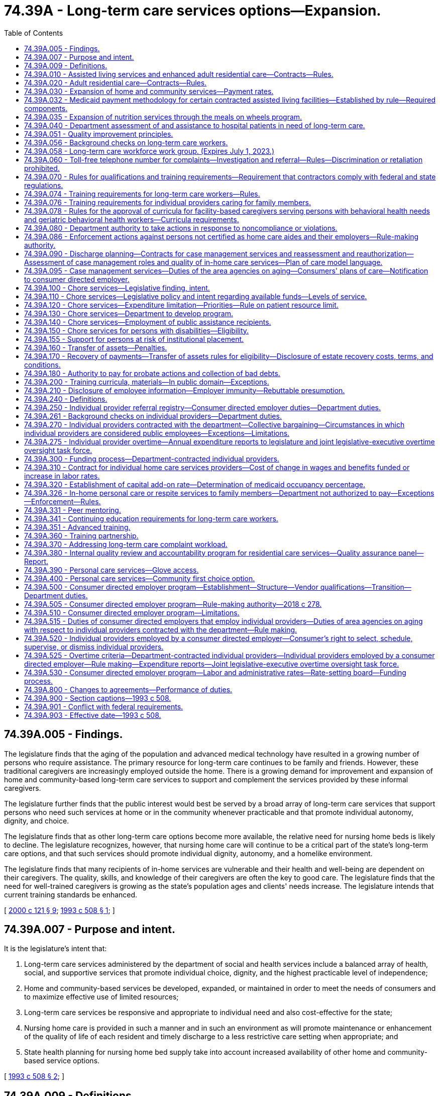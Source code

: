 = 74.39A - Long-term care services options—Expansion.
:toc:

== 74.39A.005 - Findings.
The legislature finds that the aging of the population and advanced medical technology have resulted in a growing number of persons who require assistance. The primary resource for long-term care continues to be family and friends. However, these traditional caregivers are increasingly employed outside the home. There is a growing demand for improvement and expansion of home and community-based long-term care services to support and complement the services provided by these informal caregivers.

The legislature further finds that the public interest would best be served by a broad array of long-term care services that support persons who need such services at home or in the community whenever practicable and that promote individual autonomy, dignity, and choice.

The legislature finds that as other long-term care options become more available, the relative need for nursing home beds is likely to decline. The legislature recognizes, however, that nursing home care will continue to be a critical part of the state's long-term care options, and that such services should promote individual dignity, autonomy, and a homelike environment.

The legislature finds that many recipients of in-home services are vulnerable and their health and well-being are dependent on their caregivers. The quality, skills, and knowledge of their caregivers are often the key to good care. The legislature finds that the need for well-trained caregivers is growing as the state's population ages and clients' needs increase. The legislature intends that current training standards be enhanced.

[ http://lawfilesext.leg.wa.gov/biennium/1999-00/Pdf/Bills/Session%20Laws/Senate/6502-S.SL.pdf?cite=2000%20c%20121%20§%209[2000 c 121 § 9]; http://lawfilesext.leg.wa.gov/biennium/1993-94/Pdf/Bills/Session%20Laws/House/2098-S.SL.pdf?cite=1993%20c%20508%20§%201[1993 c 508 § 1]; ]

== 74.39A.007 - Purpose and intent.
It is the legislature's intent that:

. Long-term care services administered by the department of social and health services include a balanced array of health, social, and supportive services that promote individual choice, dignity, and the highest practicable level of independence;

. Home and community-based services be developed, expanded, or maintained in order to meet the needs of consumers and to maximize effective use of limited resources;

. Long-term care services be responsive and appropriate to individual need and also cost-effective for the state;

. Nursing home care is provided in such a manner and in such an environment as will promote maintenance or enhancement of the quality of life of each resident and timely discharge to a less restrictive care setting when appropriate; and

. State health planning for nursing home bed supply take into account increased availability of other home and community-based service options.

[ http://lawfilesext.leg.wa.gov/biennium/1993-94/Pdf/Bills/Session%20Laws/House/2098-S.SL.pdf?cite=1993%20c%20508%20§%202[1993 c 508 § 2]; ]

== 74.39A.009 - Definitions.
The definitions in this section apply throughout this chapter unless the context clearly requires otherwise.

. "Adult family home" means a home licensed under chapter 70.128 RCW.

. "Adult residential care" means services provided by an assisted living facility that is licensed under chapter 18.20 RCW and that has a contract with the department under RCW 74.39A.020 to provide personal care services.

. "Assisted living facility" means a facility licensed under chapter 18.20 RCW.

. "Assisted living services" means services provided by an assisted living facility that has a contract with the department under RCW 74.39A.010 to provide personal care services, intermittent nursing services, and medication administration services; and the facility provides these services to residents who are living in private apartment-like units.

. "Community residential service business" means a business that:

.. Is certified by the department of social and health services to provide to individuals who have a developmental disability as defined in RCW 71A.10.020(5):

... Group home services;

... Group training home services;

... Supported living services; or

... Voluntary placement services provided in a licensed staff residential facility for children;

.. Has a contract with the developmental disabilities administration to provide the services identified in (a) of this subsection; and

.. All of the business's long-term care workers are subject to statutory or regulatory training requirements that are required to provide the services identified in (a) of this subsection.

. "Consumer" or "client" means a person who is receiving or has applied for services under this chapter, including a person who is receiving services from an individual provider.

. "Consumer directed employer" is a private entity that contracts with the department to be the legal employer of individual providers for purposes of performing administrative functions. The consumer directed employer is patterned after the agency with choice model, recognized by the federal centers for medicare and medicaid services for financial management in consumer directed programs. The entity's responsibilities are described in RCW 74.39A.515 and throughout this chapter and include: (a) Coordination with the consumer, who is the individual provider's managing employer; (b) withholding, filing, and paying income and employment taxes, including workers' compensation premiums and unemployment taxes, for individual providers; (c) verifying an individual provider's qualifications; and (d) providing other administrative and employment-related supports. The consumer directed employer is a social service agency and its employees are mandated reporters as defined in RCW 74.34.020.

. "Core competencies" means basic training topics, including but not limited to, communication skills, worker self-care, problem solving, maintaining dignity, consumer directed care, cultural sensitivity, body mechanics, fall prevention, skin and body care, long-term care worker roles and boundaries, supporting activities of daily living, and food preparation and handling.

. "Cost-effective care" means care provided in a setting of an individual's choice that is necessary to promote the most appropriate level of physical, mental, and psychosocial well-being consistent with client choice, in an environment that is appropriate to the care and safety needs of the individual, and such care cannot be provided at a lower cost in any other setting. But this in no way precludes an individual from choosing a different residential setting to achieve his or her desired quality of life.

. "Department" means the department of social and health services.

. "Developmental disability" has the same meaning as defined in RCW 71A.10.020.

. "Direct care worker" means a paid caregiver who provides direct, hands-on personal care services to persons with disabilities or the elderly requiring long-term care.

. "Enhanced adult residential care" means services provided by an assisted living facility that is licensed under chapter 18.20 RCW and that has a contract with the department under RCW 74.39A.010 to provide personal care services, intermittent nursing services, and medication administration services.

. "Facility" means an adult family home, an assisted living facility, a nursing home, an enhanced services facility licensed under chapter 70.97 RCW, or a facility certified to provide medicare or medicaid services in nursing facilities or intermediate care facilities for individuals with intellectual disabilities under 42 C.F.R. Part 483.

. "Home and community-based services" means services provided in adult family homes, in-home services, and other services administered or provided by contract by the department directly or through contract with area agencies on aging or similar services provided by facilities and agencies licensed or certified by the department.

. "Home care aide" means a long-term care worker who is certified as a home care aide by the department of health under chapter 18.88B RCW.

. "Individual provider" is defined according to RCW 74.39A.240.

. "Legal employer" means the consumer directed employer, which along with the consumer, coemploys individual providers. The legal employer is responsible for setting wages and benefits for individual providers and must comply with applicable laws including, but not limited to, workers compensation and unemployment insurance laws.

. "Long-term care" means care and supports delivered indefinitely, intermittently, or over a sustained time to persons of any age who are functionally disabled due to chronic mental or physical illness, disease, chemical dependency, or a medical condition that is permanent, not curable, or is long-lasting and severely limits their mental or physical capacity for self-care. The use of this definition is not intended to expand the scope of services, care, or assistance provided by any individuals, groups, residential care settings, or professions unless otherwise required by law.

. [Empty]
.. "Long-term care workers" include all persons who provide paid, hands-on personal care services for the elderly or persons with disabilities, including but not limited to individual providers of home care services, direct care workers employed by home care agencies or a consumer directed employer, providers of home care services to persons with developmental disabilities under Title 71A RCW, all direct care workers in state-licensed assisted living facilities, enhanced services facilities, and adult family homes, respite care providers, direct care workers employed by community residential service businesses, and any other direct care worker providing home or community-based services to the elderly or persons with functional disabilities or developmental disabilities.

.. "Long-term care workers" do not include: (i) Persons employed by the following facilities or agencies: Nursing homes licensed under chapter 18.51 RCW, hospitals or other acute care settings, residential habilitation centers under chapter 71A.20 RCW, facilities certified under 42 C.F.R., Part 483, hospice agencies subject to chapter 70.127 RCW, adult day care centers, and adult day health care centers; or (ii) persons who are not paid by the state or by a private agency or facility licensed or certified by the state to provide personal care services.

. "Managing employer" means a consumer who coemploys one or more individual providers and whose responsibilities include (a) choosing potential individual providers and referring them to the consumer directed employer; (b) overseeing the day-to-day management and scheduling of the individual provider's tasks consistent with the plan of care; and (c) dismissing the individual provider when desired.

. "Nursing home" or "nursing facility" means a facility licensed under chapter 18.51 RCW or certified as a medicaid nursing facility under 42 C.F.R. Part 483, or both.

. "Person who is functionally disabled" means a person who because of a recognized chronic physical or mental condition or disease, including chemical dependency or developmental disability, is dependent upon others for direct care, support, supervision, or monitoring to perform activities of daily living. "Activities of daily living," in this context, means self-care abilities related to personal care such as bathing, eating, using the toilet, dressing, and transfer. Instrumental activities of daily living such as cooking, shopping, house cleaning, doing laundry, working, and managing personal finances may also be considered when assessing a person's functional abilities [ability] to perform activities in the home and the community.

. "Personal care services" means physical or verbal assistance with activities of daily living and instrumental activities of daily living provided because of a person's functional disability.

. "Population specific competencies" means basic training topics unique to the care needs of the population the long-term care worker is serving, including but not limited to, mental health, dementia, developmental disabilities, young adults with physical disabilities, and older adults.

. "Qualified instructor" means a registered nurse or other person with specific knowledge, training, and work experience in the provision of direct, hands-on personal care and other assistance services to the elderly or persons with disabilities requiring long-term care.

. "Secretary" means the secretary of social and health services.

. "Training partnership" means a joint partnership or trust that includes the office of the governor and the exclusive bargaining representative of individual providers under RCW 74.39A.270 with the capacity to provide training, peer mentoring, and workforce development, or other services to individual providers.

. "Tribally licensed assisted living facility" means an assisted living facility licensed by a federally recognized Indian tribe in which a facility provides services similar to services provided by assisted living facilities licensed under chapter 18.20 RCW.

[ http://lawfilesext.leg.wa.gov/biennium/2017-18/Pdf/Bills/Session%20Laws/Senate/6199-S.SL.pdf?cite=2018%20c%20278%20§%202[2018 c 278 § 2]; http://lawfilesext.leg.wa.gov/biennium/2011-12/Pdf/Bills/Session%20Laws/House/2314-S.SL.pdf?cite=2012%20c%20164%20§%20202[2012 c 164 § 202]; http://lawfilesext.leg.wa.gov/biennium/2011-12/Pdf/Bills/Session%20Laws/House/2056-S.SL.pdf?cite=2012%20c%2010%20§%2063[2012 c 10 § 63]; http://lawfilesext.leg.wa.gov/biennium/2009-10/Pdf/Bills/Session%20Laws/Senate/6180-S.SL.pdf?cite=2009%20c%20580%20§%201[2009 c 580 § 1]; 2009 c 2 § 2 (Initiative Measure No. 1029, approved November 4, 2008); http://lawfilesext.leg.wa.gov/biennium/2007-08/Pdf/Bills/Session%20Laws/House/2284-S2.SL.pdf?cite=2007%20c%20361%20§%202[2007 c 361 § 2]; http://lawfilesext.leg.wa.gov/biennium/2003-04/Pdf/Bills/Session%20Laws/Senate/6225-S.SL.pdf?cite=2004%20c%20142%20§%2014[2004 c 142 § 14]; http://lawfilesext.leg.wa.gov/biennium/1997-98/Pdf/Bills/Session%20Laws/House/1850-S2.SL.pdf?cite=1997%20c%20392%20§%20103[1997 c 392 § 103]; ]

== 74.39A.010 - Assisted living services and enhanced adult residential care—Contracts—Rules.
. To the extent of available funding, the department of social and health services may contract with licensed assisted living facilities under chapter 18.20 RCW and tribally licensed assisted living facilities for assisted living services and enhanced adult residential care. The department shall develop rules for facilities that contract with the department for assisted living services or enhanced adult residential care to establish:

.. Facility service standards consistent with the principles in RCW 74.39A.051 and consistent with chapter 70.129 RCW;

.. Standards for resident living areas consistent with RCW 74.39A.030;

.. Training requirements for providers and their staff.

. The department's rules shall provide that services in assisted living and enhanced adult residential care:

.. Recognize individual needs, privacy, and autonomy;

.. Include, but not be limited to, personal care, nursing services, medication administration, and supportive services that promote independence and self-sufficiency;

.. Are of sufficient scope to assure that each resident who chooses to remain in the assisted living or enhanced adult residential care may do so, to the extent that the care provided continues to be cost-effective and safe and promote the most appropriate level of physical, mental, and psychosocial well-being consistent with client choice;

.. Are directed first to those persons most likely, in the absence of enhanced adult residential care or assisted living services, to need hospital, nursing facility, or other out-of-home placement; and

.. Are provided in compliance with applicable facility and professional licensing laws and rules.

. When a facility contracts with the department for assisted living services or enhanced adult residential care, only services and facility standards that are provided to or in behalf of the assisted living services or enhanced adult residential care client shall be subject to the department's rules.

[ http://lawfilesext.leg.wa.gov/biennium/2011-12/Pdf/Bills/Session%20Laws/House/2314-S.SL.pdf?cite=2012%20c%20164%20§%20706[2012 c 164 § 706]; http://lawfilesext.leg.wa.gov/biennium/2011-12/Pdf/Bills/Session%20Laws/House/2056-S.SL.pdf?cite=2012%20c%2010%20§%2064[2012 c 10 § 64]; http://lawfilesext.leg.wa.gov/biennium/1995-96/Pdf/Bills/Session%20Laws/House/1908-S2.SL.pdf?cite=1995%201st%20sp.s.%20c%2018%20§%2014[1995 1st sp.s. c 18 § 14]; http://lawfilesext.leg.wa.gov/biennium/1993-94/Pdf/Bills/Session%20Laws/House/2098-S.SL.pdf?cite=1993%20c%20508%20§%203[1993 c 508 § 3]; ]

== 74.39A.020 - Adult residential care—Contracts—Rules.
. To the extent of available funding, the department of social and health services may contract for adult residential care.

. The department shall, by rule, develop terms and conditions for facilities that contract with the department for adult residential care to establish:

.. Facility service standards consistent with the principles in RCW 74.39A.051 and consistent with chapter 70.129 RCW; and

.. Training requirements for providers and their staff.

. The department shall, by rule, provide that services in adult residential care facilities:

.. Recognize individual needs, privacy, and autonomy;

.. Include personal care and other services that promote independence and self-sufficiency and aging in place;

.. Are directed first to those persons most likely, in the absence of adult residential care services, to need hospital, nursing facility, or other out-of-home placement; and

.. Are provided in compliance with applicable facility and professional licensing laws and rules.

. When a facility contracts with the department for adult residential care, only services and facility standards that are provided to or in behalf of the adult residential care client shall be subject to the adult residential care rules.

. To the extent of available funding, the department may also contract under this section with a tribally licensed assisted living facility for the provision of services of the same nature as the services provided by adult residential care facilities. The provisions of subsections (2)(a) and (b) and (3)(a) through (d) of this section apply to such a contract.

[ http://lawfilesext.leg.wa.gov/biennium/2011-12/Pdf/Bills/Session%20Laws/House/2314-S.SL.pdf?cite=2012%20c%20164%20§%20707[2012 c 164 § 707]; http://lawfilesext.leg.wa.gov/biennium/2011-12/Pdf/Bills/Session%20Laws/House/2056-S.SL.pdf?cite=2012%20c%2010%20§%2065[2012 c 10 § 65]; http://lawfilesext.leg.wa.gov/biennium/2003-04/Pdf/Bills/Session%20Laws/Senate/6225-S.SL.pdf?cite=2004%20c%20142%20§%2015[2004 c 142 § 15]; http://lawfilesext.leg.wa.gov/biennium/1995-96/Pdf/Bills/Session%20Laws/House/1908-S2.SL.pdf?cite=1995%201st%20sp.s.%20c%2018%20§%2015[1995 1st sp.s. c 18 § 15]; ]

== 74.39A.030 - Expansion of home and community services—Payment rates.
. To the extent of available funding, the department shall expand cost-effective options for home and community services for consumers for whom the state participates in the cost of their care.

. In expanding home and community services, the department shall take full advantage of federal funding available under Title XVIII and Title XIX of the federal social security act, including home health, adult day care, waiver options, and state plan services and expand the availability of in-home services and residential services, including services in adult family homes, assisted living facilities, and enhanced services facilities.

. [Empty]
.. The department shall by rule establish payment rates for home and community services that support the provision of cost-effective care. Beginning July 1, 2019, the department shall adopt a data-driven medicaid payment methodology as specified in RCW 74.39A.032 for contracted assisted living, adult residential care, and enhanced adult residential care. In the event of any conflict between any such rule and a collective bargaining agreement entered into under RCW 74.39A.270 and 74.39A.300, the collective bargaining agreement prevails.

.. The department may authorize an enhanced adult residential care rate for nursing homes that temporarily or permanently convert their bed use under chapter 70.38 RCW for the purposes of providing assisted living, enhanced adult residential care, or adult residential care, when the department determines that payment of an enhanced rate is cost-effective and necessary to foster expansion of these contracted services. As an incentive for nursing homes to permanently convert a portion of their nursing home bed capacity for the purposes of providing assisted living, enhanced adult residential care, or adult residential care, including but not limited to serving individuals with behavioral health treatment needs, the department may authorize a supplemental add-on to the residential care rate.

[ http://lawfilesext.leg.wa.gov/biennium/2019-20/Pdf/Bills/Session%20Laws/House/1394-S2.SL.pdf?cite=2019%20c%20324%20§%2011[2019 c 324 § 11]; http://lawfilesext.leg.wa.gov/biennium/2017-18/Pdf/Bills/Session%20Laws/Senate/6199-S.SL.pdf?cite=2018%20c%20278%20§%206[2018 c 278 § 6]; http://lawfilesext.leg.wa.gov/biennium/2017-18/Pdf/Bills/Session%20Laws/House/2515-S.SL.pdf?cite=2018%20c%20225%20§%202[2018 c 225 § 2]; http://lawfilesext.leg.wa.gov/biennium/2011-12/Pdf/Bills/Session%20Laws/House/2056-S.SL.pdf?cite=2012%20c%2010%20§%2066[2012 c 10 § 66]; 2002 c 3 § 10 (Initiative Measure No. 775, approved November 6, 2001); http://lawfilesext.leg.wa.gov/biennium/1995-96/Pdf/Bills/Session%20Laws/House/1908-S2.SL.pdf?cite=1995%201st%20sp.s.%20c%2018%20§%202[1995 1st sp.s. c 18 § 2]; ]

== 74.39A.032 - Medicaid payment methodology for certain contracted assisted living facilities—Established by rule—Required components.
. The department shall establish in rule a new medicaid payment system for contracted assisted living, adult residential care, and enhanced adult residential care. Beginning July 1, 2019, payments for these contracts must be based on the new methodology which must be phased-in to full implementation according to funding made available by the legislature for this purpose. The new payment system must have these components: Client care, operations, and room and board.

. Client care is the labor component of the system and must include variables to recognize the time and intensity of client care and services, staff wages, and associated fringe benefits. The wage variable in the client care component must be adjusted according to service areas based on labor costs.

.. The time variable is used to weight the client care payment to client acuity and must be scaled according to the classification levels utilized in the department's assessment tool. The initial system shall establish a variable for time using the residential care time study conducted in 2001 and the department's corresponding estimate of the average staff hours per client by job position.

.. The wage variable shall include recognition of staff positions needed to perform the functions required by contract, including nursing services. Data used to establish the wage variable must be adjusted so that no baseline wage is below the state minimum in effect at the time of implementation. The wage variable is a blended wage based on the federal bureau of labor statistics wage data and the distribution of time according to staff position. Blended wages are established for each county and then counties are arrayed from highest to lowest. Service areas are established and the median blended wage in each service area becomes the wage variable for all the assigned counties in that service area. The system must have no less than two service areas, one of which shall be a high labor cost service area and shall include counties at or above the ninety-fifth percentile in the array of blended wages.

.. The fringe benefit variable recognizes employee benefits and payroll taxes. The factor to calculate the percentage of fringe benefits shall be established using the statewide nursing facility cost ratio of benefits and payroll taxes to in-house wages.

. The operations component must recognize costs that are allowable under federal medicaid rules for the federal matching percentage. The operations component is calculated at ninety percent or greater of the statewide median nursing facility costs associated with the following:

.. Supplies;

.. Nonlabor administrative expenses;

.. Staff education and in-service training; and

.. Operational overhead including licenses, insurance, and business and occupational [occupation] taxes.

. The room and board component recognizes costs that do not qualify for federal financial participation under medicaid rules by compensating providers for the medicaid client's share of raw food and shelter costs including expenses related to the physical plant such as property taxes, property and liability insurance, debt service, and major capital repairs. The room and board component is subject to the department's and the Washington state health care authority's rules related to client financial responsibility.

. Subsections (2) and (3) of this section establish the rate for medicaid covered services. Subsection (4) of this section establishes the rate for nonmedicaid covered services.

. The rates paid on July 1, 2019, shall be based on data from the 2016 calendar year, except for the time variable under subsection (2)(a) of this section. The client care and operations components must be rebased in even-numbered years. Beginning with rates paid on July 1, 2020, wages, benefits and taxes, and operations costs shall be rebased using 2018 data.

. Beginning July 1, 2020, the room and board component shall be updated annually subject to the department's and the Washington state health care authority's rules related to client financial responsibility.

[ http://lawfilesext.leg.wa.gov/biennium/2017-18/Pdf/Bills/Session%20Laws/House/2515-S.SL.pdf?cite=2018%20c%20225%20§%203[2018 c 225 § 3]; ]

== 74.39A.035 - Expansion of nutrition services through the meals on wheels program.
. Subject to the availability of amounts appropriated for this specific purpose, the department of social and health services must develop a program to expand nutrition services through the meals on wheels program.

.. At least sixty-five percent of the moneys may be distributed according to formulae to existing providers of meals on wheels programs to expand the number of people served.

.. Up to twenty-five percent of the moneys may be distributed by a competitive grant process to expand the meals on wheels program into areas not presently being served.

.. Up to five percent of the moneys may be used by the department administration, monitoring of the grants, and providing technical assistance to existing and new meals on wheels providers.

. The department must develop criteria for awarding grants under subsection (1)(b) of this section. The criteria must include, but is not limited to:

.. Expanding service in areas with the greatest need to assist low-income homebound seniors who are unable to prepare food for themselves and lack a caregiver that prepares meals;

.. Expanding services in areas where senior citizens have limited access to community support services and facilities; and

.. Geographic diversity within the state and between rural and urban areas.

. None of the grant moneys awarded under subsection (1)(b) of this section may be used to supplant existing funds the provider receives for the meals on wheels program.

[ http://lawfilesext.leg.wa.gov/biennium/2017-18/Pdf/Bills/Session%20Laws/Senate/5736.SL.pdf?cite=2017%20c%20287%20§%202[2017 c 287 § 2]; ]

== 74.39A.040 - Department assessment of and assistance to hospital patients in need of long-term care.
The department shall work in partnership with hospitals in assisting patients and their families to find long-term care services of their choice. The department shall not delay hospital discharges but shall assist and support the activities of hospital discharge planners. The department also shall coordinate with home health and hospice agencies whenever appropriate. The role of the department is to assist the hospital and to assist patients and their families in making informed choices by providing information regarding home and community options to individuals who are hospitalized and likely to need long-term care.

. To the extent of available funds, the department shall assess individuals who:

.. Are medicaid clients, medicaid applicants, or eligible for both medicare and medicaid; and

.. Apply or are likely to apply for admission to a nursing facility.

. For individuals who are reasonably expected to become medicaid recipients within one hundred eighty days of admission to a nursing facility, the department shall, to the extent of available funds, offer an assessment and information regarding appropriate in-home and community services.

. When the department finds, based on assessment, that the individual prefers and could live appropriately and cost-effectively at home or in some other community-based setting, the department shall:

.. Advise the individual that an in-home or other community service is appropriate;

.. Develop, with the individual or the individual's representative, a comprehensive community service plan;

.. Inform the individual regarding the availability of services that could meet the applicant's needs as set forth in the community service plan and explain the cost to the applicant of the available in-home and community services relative to nursing facility care; and

.. Discuss and evaluate the need for ongoing involvement with the individual or the individual's representative.

. When the department finds, based on assessment, that the individual prefers and needs nursing facility care, the department shall:

.. Advise the individual that nursing facility care is appropriate and inform the individual of the available nursing facility vacancies;

.. If appropriate, advise the individual that the stay in the nursing facility may be short term; and

.. Describe the role of the department in providing nursing facility case management.

[ http://lawfilesext.leg.wa.gov/biennium/1995-96/Pdf/Bills/Session%20Laws/House/1908-S2.SL.pdf?cite=1995%201st%20sp.s.%20c%2018%20§%206[1995 1st sp.s. c 18 § 6]; ]

== 74.39A.051 - Quality improvement principles.
The department's system of quality improvement for long-term care services shall use the following principles, consistent with applicable federal laws and regulations:

. The system shall be client-centered and promote privacy, independence, dignity, choice, and a home or home-like environment for consumers consistent with chapter 392, Laws of 1997.

. The goal of the system is continuous quality improvement with the focus on consumer satisfaction and outcomes for consumers. This includes that when conducting licensing or contract inspections, the department shall interview an appropriate percentage of residents, family members, resident case managers, and advocates in addition to interviewing providers and staff.

. Providers should be supported in their efforts to improve quality and address identified problems initially through training, consultation, technical assistance, and case management.

. The emphasis should be on problem prevention both in monitoring and in screening potential providers of service.

. Monitoring should be outcome based and responsive to consumer complaints and based on a clear set of health, quality of care, and safety standards that are easily understandable and have been made available to providers, residents, and other interested parties.

. Prompt and specific enforcement remedies shall also be implemented without delay, pursuant to RCW 70.97.110, 71A.12.300, 74.39A.080, or 70.128.160, or chapter 18.51 or 74.42 RCW, for providers found to have delivered care or failed to deliver care resulting in problems that are serious, recurring, or uncorrected, or that create a hazard that is causing or likely to cause death or serious harm to one or more residents. These enforcement remedies may also include, when appropriate, reasonable conditions on a contract or license. In the selection of remedies, the safety, health, and well-being of residents shall be of paramount importance.

. Background checks of long-term care workers must be conducted as provided in RCW 74.39A.056.

. Except as provided in RCW 74.39A.074 and 74.39A.076, individual providers and home care agency providers must satisfactorily complete department-approved orientation, basic training, and continuing education within the time period specified by the department in rule. The department shall adopt rules to implement this section. The department shall deny payment to a consumer directed employer or a home care agency for services provided by employees who have not completed the training requirements within the time limit specified by department rules. The department shall deny payment to any individual providers who provide services under a contract with the department if they have been notified that they are no longer permitted to work because they have not completed the training requirements within the time period required by department rules.

. Under existing funds the department shall establish internally a quality improvement standards committee to monitor the development of standards and to suggest modifications.

[ http://lawfilesext.leg.wa.gov/biennium/2017-18/Pdf/Bills/Session%20Laws/Senate/6199-S.SL.pdf?cite=2018%20c%20278%20§%207[2018 c 278 § 7]; http://lawfilesext.leg.wa.gov/biennium/2011-12/Pdf/Bills/Session%20Laws/House/2314-S.SL.pdf?cite=2012%20c%20164%20§%20701[2012 c 164 § 701]; 2012 c 1 § 106 (Initiative Measure No. 1163, approved November 8, 2011); ]

== 74.39A.056 - Background checks on long-term care workers. 
. [Empty]
.. All long-term care workers shall be screened through state and federal background checks in a uniform and timely manner to verify that they do not have a history that would disqualify them from working with vulnerable persons. The department must process background checks for long-term care workers and make the information available to employers, prospective employers, and others as authorized by law.

.. [Empty]
... For long-term care workers hired on or after January 7, 2012, the background checks required under this section shall include checking against the federal bureau of investigation fingerprint identification records system or its successor program. The department shall require these long-term care workers to submit fingerprints for the purpose of investigating conviction records through both the Washington state patrol and the federal bureau of investigation. The department shall not pass on the cost of these criminal background checks to the workers or their employers.

... A long-term care worker who is not disqualified by the state background check can work and have unsupervised access pending the results of the federal bureau of investigation fingerprint background check as allowed by rules adopted by the department.

.. The department shall share state and federal background check results with the department of health in accordance with RCW 18.88B.080.

.. Background check screening required under this section and department rules is not required for an employee of a consumer directed employer if all of the following circumstances apply:

... The individual has an individual provider contract with the department;

... The last background check on the contracted individual provider is still valid under department rules and did not disqualify the individual from providing personal care services;

... Employment by the consumer directed employer is the only reason a new background check would be required; and

... The department's background check results have been shared with the consumer directed employer.

.. The department may require a fingerprint-based background check through both the Washington state patrol and the federal bureau of investigation at any time.

. A provider may not be employed in the care of and have unsupervised access to vulnerable adults if:

.. The provider is on the vulnerable adult abuse registry or on any other registry based upon a finding of abuse, abandonment, neglect, or financial exploitation of a vulnerable adult;

.. On or after October 1, 1998, the department of children, youth, and families, or its predecessor agency, has made a founded finding of abuse or neglect of a child against the provider. If the provider has received a certificate of parental improvement under chapter 74.13 RCW pertaining to the finding, the provider is not disqualified under this section;

.. A disciplining authority, including the department of health, has made a finding of abuse, abandonment, neglect, or financial exploitation of a minor or a vulnerable adult against the provider; or

.. A court has issued an order that includes a finding of fact or conclusion of law that the provider has committed abuse, abandonment, neglect, or financial exploitation of a minor or vulnerable adult. If the provider has received a certificate of parental improvement under chapter 74.13 RCW pertaining to the finding of fact or conclusion of law, the provider is not disqualified under this section.

. The department shall establish, by rule, a state registry which contains identifying information about long-term care workers identified under this chapter who have final substantiated findings of abuse, neglect, financial exploitation, or abandonment of a vulnerable adult as defined in RCW 74.34.020. The rule must include disclosure, disposition of findings, notification, findings of fact, appeal rights, and fair hearing requirements. The department shall disclose, upon request, final substantiated findings of abuse, neglect, financial exploitation, or abandonment to any person so requesting this information. This information must also be shared with the department of health to advance the purposes of chapter 18.88B RCW.

. For the purposes of this section, "provider" means:

.. An individual provider as defined in RCW 74.39A.240;

.. An employee, licensee, or contractor of any of the following: A home care agency licensed under chapter 70.127 RCW; a nursing home under chapter 18.51 RCW; an assisted living facility under chapter 18.20 RCW; an enhanced services facility under chapter 70.97 RCW; a certified resident services and supports agency licensed or certified under chapter 71A.12 RCW; an adult family home under chapter 70.128 RCW; or any long-term care facility certified to provide medicaid or medicare services; and

.. Any contractor of the department who may have unsupervised access to vulnerable adults.

. The department shall adopt rules to implement this section.

[ http://lawfilesext.leg.wa.gov/biennium/2021-22/Pdf/Bills/Session%20Laws/House/1120-S.SL.pdf?cite=2021%20c%20203%20§%203[2021 c 203 § 3]; http://lawfilesext.leg.wa.gov/biennium/2019-20/Pdf/Bills/Session%20Laws/House/1645-S2.SL.pdf?cite=2020%20c%20270%20§%208[2020 c 270 § 8]; http://lawfilesext.leg.wa.gov/biennium/2017-18/Pdf/Bills/Session%20Laws/Senate/6199-S.SL.pdf?cite=2018%20c%20278%20§%208[2018 c 278 § 8]; http://lawfilesext.leg.wa.gov/biennium/2011-12/Pdf/Bills/Session%20Laws/House/2314-S.SL.pdf?cite=2012%20c%20164%20§%20503[2012 c 164 § 503]; 2012 c 1 § 101 (Initiative Measure No. 1163, approved November 8, 2011); ]

== 74.39A.058 - Long-term care workforce work group. (Expires July 1, 2023.)
. The department shall facilitate a work group dedicated to expanding the long-term care workforce while continuing to recognize the importance of protecting vulnerable adults, racial equity in client choice, just compensation for unpaid care work while preserving choice for those who wish to be informal caregivers without pay, and paid services. The work group shall identify recommendations on informed choice through a process by which older adults and people with disabilities may hire a trusted individual with a criminal record that would otherwise disqualify the person from providing paid home care services under this chapter. The work group's recommendations on the informed choice process shall include:

.. Client safety;

.. Client direction;

.. Racial equity;

.. Cultural competence;

.. Economic consequences of unpaid caregiving on caregivers and people receiving care;

.. Categories of eligible workers (family, friend, trusted individuals, or others);

.. Disqualifying crimes, if any;

.. Mechanisms for consideration (attestation, petition, other); and

.. Workforce development.

. [Empty]
.. The work group shall consist of:

... Two representatives from the department;

... Two representatives from community-based organizations that represent people with criminal records;

... One representative from a community-based organization that represents Black communities;

... Two representatives, one from the west side of the Cascade mountains and one from the east side of the Cascade mountains, from federally recognized tribes;

.. One representative from a community-based organization that represents immigrant populations or persons of color;

.. Three representatives from the union representing the majority of long-term care workers in Washington;

.. One representative of a consumer-directed employer;

.. One representative of an association representing area agencies on aging in Washington;

... One representative from the office of the state long-term care ombuds;

.. One representative from the office of the state developmental disability ombuds;

.. One representative of an association representing medicaid home care agencies;

.. One representative from the Washington state attorney general's office;

.. Four representatives from organizations representing seniors and individuals with physical or developmental disabilities;

.. Two representatives who are current or previous consumers of personal care services and who represent the diversity of the disability community; and

.. Two representatives who receive unpaid care from individuals who are unable to become medicaid paid home care workers because of disqualifying convictions.

.. The department shall invite the participation of persons with expertise in the background check process to provide advice and consultation to the work group with respect to the development of the proposed process under subsection (1) of this section.

.. Appointments to the work group shall be made by the department. The department shall convene the meetings of the work group and serve as the facilitator.

. The work group shall devote at least one meeting to reviewing and analyzing racial disparities relevant to the work group's direction under subsection (1) of this section, including disparities in charges and disqualifications in providing paid home care services under this chapter.

. The work group must submit its recommendations to the legislature by December 1, 2022. The recommendations must include a proposed process for clients to hire a trusted individual with a criminal record. The proposed process must include a recommended communication strategy to inform older adults and people with disabilities in Washington about the process.

. This section expires July 1, 2023.

[ http://lawfilesext.leg.wa.gov/biennium/2021-22/Pdf/Bills/Session%20Laws/House/1411-S.SL.pdf?cite=2021%20c%20219%20§%202[2021 c 219 § 2]; ]

== 74.39A.060 - Toll-free telephone number for complaints—Investigation and referral—Rules—Discrimination or retaliation prohibited.
. The aging and long-term support administration of the department shall establish and maintain a toll-free telephone number for receiving complaints regarding facilities and community residential services businesses as defined in this chapter.

. Each facility shall post in a place and manner clearly visible to residents and visitors the department's toll-free complaint telephone number and the toll-free number and program description of the long-term care ombuds as required by RCW 43.190.050.

. The aging and long-term support administration shall investigate complaints it receives about facilities and community residential services businesses unless the department determines that: (a) The complaint is intended to willfully harass the provider or the provider's employee; or (b) there is no reasonable basis for investigation; or (c) corrective action has been taken as determined by the ombuds or the department.

. The aging and long-term support administration shall refer complaints to appropriate state agencies, law enforcement agencies, the attorney general, the long-term care ombuds, or other entities if the department lacks authority to investigate or if its investigation reveals that a follow-up referral to one or more of these entities is appropriate.

. The department shall adopt rules that include the following complaint investigation protocols:

.. Upon receipt of a complaint, the department shall make a preliminary review of the complaint, assess the severity of the complaint, and assign an appropriate response time. Complaints involving imminent danger to the health, safety, or well-being of a resident must be responded to within two days. When appropriate, the department shall make an on-site investigation within a reasonable time after receipt of the complaint or otherwise ensure that complaints are responded to.

.. The complainant must be: Promptly contacted by the department, unless anonymous or unavailable despite several attempts by the department, and informed of the right to discuss the alleged violations with the inspector and to provide other information the complainant believes will assist the inspector; informed of the department's course of action; and informed of the right to receive a written copy of the investigation report.

.. In conducting the investigation, the department shall interview the complainant, unless anonymous, and shall use its best efforts to interview the vulnerable adult or adults allegedly harmed, and, consistent with the protection of the vulnerable adult shall interview facility staff, any available independent sources of relevant information, including if appropriate the family members of the vulnerable adult.

.. Substantiated complaints involving harm to a resident, if an applicable law or rule has been violated, shall be subject to one or more of the actions provided in RCW 74.39A.080 or 70.128.160. Whenever appropriate, the department shall also give consultation and technical assistance to the provider.

.. After a department finding of a violation for which a stop placement has been imposed, the department shall make an on-site revisit of the provider within fifteen working days from the request for revisit, to ensure correction of the violation. For violations that are serious or recurring or uncorrected following a previous citation, and create actual or threatened harm to one or more residents' well-being, including violations of residents' rights, the department shall make an on-site revisit as soon as appropriate to ensure correction of the violation. Verification of correction of all other violations may be made by either a department on-site revisit or by written or photographic documentation found by the department to be credible. This subsection does not prevent the department from enforcing license or contract suspensions or revocations. Nothing in this subsection shall interfere with or diminish the department's authority and duty to ensure that the provider adequately cares for residents, including to make departmental on-site revisits as needed to ensure that the provider protects residents and to enforce compliance with this chapter.

.. Substantiated complaints of neglect, abuse, exploitation, or abandonment of residents, or suspected criminal violations, shall also be referred by the department to the appropriate law enforcement agencies, the attorney general, and appropriate professional disciplining authority.

. The department may provide the substance of the complaint to the licensee or contractor before the completion of the investigation by the department unless such disclosure would reveal the identity of a complainant, witness, or resident who chooses to remain anonymous. Neither the substance of the complaint provided to the licensee or contractor nor any copy of the complaint or related report published, released, or made otherwise available shall disclose, or reasonably lead to the disclosure of, the name, title, or identity of any complainant, or other person mentioned in the complaint, except that the name of the provider and the name or names of any officer, employee, or agent of the department conducting the investigation shall be disclosed after the investigation has been closed and the complaint has been substantiated. The department may disclose the identity of the complainant if such disclosure is requested in writing by the complainant. Nothing in this subsection shall be construed to interfere with the obligation of the long-term care ombuds program or department staff to monitor the department's licensing, contract, and complaint investigation files for long-term care facilities.

. The resident has the right to be free of interference, coercion, discrimination, and reprisal from a facility in exercising his or her rights, including the right to voice grievances about treatment furnished or not furnished. A facility that provides long-term care services shall not discriminate or retaliate in any manner against a resident, employee, or any other person on the basis or for the reason that such resident or any other person made a complaint to the department, the attorney general, law enforcement agencies, or the long-term care ombuds, provided information, or otherwise cooperated with the investigation of such a complaint. Any attempt to discharge a resident against the resident's wishes, or any type of retaliatory treatment of a resident by whom or upon whose behalf a complaint substantiated by the department has been made to the department, the attorney general, law enforcement agencies, or the long-term care ombuds, within one year of the filing of the complaint, raises a rebuttable presumption that such action was in retaliation for the filing of the complaint. "Retaliatory treatment" means, but is not limited to, monitoring a resident's phone, mail, or visits; involuntary seclusion or isolation; transferring a resident to a different room unless requested or based upon legitimate management reasons; withholding or threatening to withhold food or treatment unless authorized by a terminally ill resident or his or her representative pursuant to law; or persistently delaying responses to a resident's request for service or assistance. A facility that provides long-term care services shall not willfully interfere with the performance of official duties by a long-term care ombuds. The department shall sanction and may impose a civil penalty of not more than three thousand dollars for a violation of this subsection.

[ http://lawfilesext.leg.wa.gov/biennium/2017-18/Pdf/Bills/Session%20Laws/Senate/6199-S.SL.pdf?cite=2018%20c%20278%20§%209[2018 c 278 § 9]; http://lawfilesext.leg.wa.gov/biennium/2013-14/Pdf/Bills/Session%20Laws/Senate/5077-S.SL.pdf?cite=2013%20c%2023%20§%20227[2013 c 23 § 227]; http://lawfilesext.leg.wa.gov/biennium/2001-02/Pdf/Bills/Session%20Laws/House/2041-S.SL.pdf?cite=2001%20c%20193%20§%201[2001 c 193 § 1]; http://lawfilesext.leg.wa.gov/biennium/1999-00/Pdf/Bills/Session%20Laws/House/1620-S.SL.pdf?cite=1999%20c%20176%20§%2034[1999 c 176 § 34]; http://lawfilesext.leg.wa.gov/biennium/1997-98/Pdf/Bills/Session%20Laws/House/1850-S2.SL.pdf?cite=1997%20c%20392%20§%20210[1997 c 392 § 210]; http://lawfilesext.leg.wa.gov/biennium/1995-96/Pdf/Bills/Session%20Laws/House/1908-S2.SL.pdf?cite=1995%201st%20sp.s.%20c%2018%20§%2013[1995 1st sp.s. c 18 § 13]; ]

== 74.39A.070 - Rules for qualifications and training requirements—Requirement that contractors comply with federal and state regulations.
. The department shall, by rule, establish reasonable minimum qualifications and training requirements to assure that assisted living service, enhanced adult residential care service, and adult residential care providers with whom the department contracts are capable of providing services consistent with this chapter. The rules shall apply only to residential capacity for which the state contracts.

. The department shall not contract for assisted living, enhanced adult residential care, or adult residential care services with a provider if the department finds that the provider or any partner, officer, director, managerial employee, or owner of five percent or more of the provider has a history of significant noncompliance with federal or state regulations, rules, or laws in providing care or services to vulnerable adults or to children.

[ http://lawfilesext.leg.wa.gov/biennium/1995-96/Pdf/Bills/Session%20Laws/House/1908-S2.SL.pdf?cite=1995%201st%20sp.s.%20c%2018%20§%2016[1995 1st sp.s. c 18 § 16]; ]

== 74.39A.074 - Training requirements for long-term care workers—Rules.
. [Empty]
.. Except for long-term care workers exempt from certification under RCW 18.88B.041(1)(a), all persons hired as long-term care workers must meet the minimum training requirements in this section within one hundred twenty calendar days after the date of being hired.

.. Except as provided in RCW 74.39A.076, the minimum training requirement is seventy-five hours of entry-level training approved by the department. A long-term care worker must successfully complete five of these seventy-five hours before being eligible to provide care.

.. Training required by (d) of this subsection applies toward the training required under RCW 18.20.270 or 70.128.230 or any statutory or regulatory training requirements for long-term care workers employed by community residential service businesses.

.. The seventy-five hours of entry-level training required shall be as follows:

... Before a long-term care worker is eligible to provide care, he or she must complete:

(A) Two hours of orientation training regarding his or her role as caregiver and the applicable terms of employment; and

(B) Three hours of safety training, including basic safety precautions, emergency procedures, and infection control; and

... Seventy hours of long-term care basic training, including training related to:

(A) Core competencies; and

(B) Population specific competencies, including identification of individuals with potential hearing loss and how to seek assistance if hearing loss is suspected.

. Only training curriculum approved by the department may be used to fulfill the training requirements specified in this section. The department shall only approve training curriculum that:

.. Has been developed with input from consumer and worker representatives; and

.. Requires comprehensive instruction by qualified instructors on the competencies and training topics in this section.

. Individual providers under RCW 74.39A.270 shall be compensated for training time required by this section.

. If a pandemic, natural disaster, or other declared state of emergency impacts the ability of long-term care workers to complete training as required by this section, the department may adopt rules to allow long-term care workers additional time to complete the training requirements.

.. Rules adopted under this subsection (4) are effective until the termination of the pandemic, natural disaster, or other declared state of emergency or until the department determines that all long-term care workers who were unable to complete the training required in subsection (1)(a) of this section have had adequate access to complete the required training, whichever is later. Once the department determines a rule adopted under this subsection (4) is no longer necessary, it must repeal the rule under RCW 34.05.353.

.. Within 12 months of the termination of the pandemic, natural disaster, or other declared state of emergency, the department shall conduct a review of training compliance with subsection (1)(a) of this section and provide the legislature with a report.

. The department shall adopt rules to implement this section.

[ http://lawfilesext.leg.wa.gov/biennium/2021-22/Pdf/Bills/Session%20Laws/House/1120-S.SL.pdf?cite=2021%20c%20203%20§%207[2021 c 203 § 7]; http://lawfilesext.leg.wa.gov/biennium/2017-18/Pdf/Bills/Session%20Laws/Senate/5177.SL.pdf?cite=2017%20c%20216%20§%201[2017 c 216 § 1]; http://lawfilesext.leg.wa.gov/biennium/2011-12/Pdf/Bills/Session%20Laws/House/2314-S.SL.pdf?cite=2012%20c%20164%20§%20401[2012 c 164 § 401]; 2012 c 1 § 107 (Initiative Measure No. 1163, approved November 8, 2011); ]

== 74.39A.076 - Training requirements for individual providers caring for family members.
. Beginning January 7, 2012, except for long-term care workers exempt from certification under RCW 18.88B.041(1)(a):

.. A biological, step, or adoptive parent who is the individual provider only for the person's developmentally disabled son or daughter must receive twelve hours of training relevant to the needs of adults with developmental disabilities within the first one hundred twenty days after becoming an individual provider.

.. A spouse or registered domestic partner who is a long-term care worker only for a spouse or domestic partner, pursuant to the long-term services and supports trust program established in chapter 50B.04 RCW, must receive fifteen hours of basic training, and at least six hours of additional focused training based on the care-receiving spouse's or partner's needs, within the first one hundred twenty days after becoming a long-term care worker.

.. A person working as an individual provider who (i) provides respite care services only for individuals with developmental disabilities receiving services under Title 71A RCW or only for individuals who receive services under this chapter, and (ii) works three hundred hours or less in any calendar year, must complete fourteen hours of training within the first one hundred twenty days after becoming an individual provider. Five of the fourteen hours must be completed before becoming eligible to provide care, including two hours of orientation training regarding the caregiving role and terms of employment and three hours of safety training. The training partnership identified in RCW 74.39A.360 must offer at least twelve of the fourteen hours online, and five of those online hours must be individually selected from elective courses.

.. Individual providers identified in (d)(i) or (ii) of this subsection must complete thirty-five hours of training within the first one hundred twenty days after becoming an individual provider. Five of the thirty-five hours must be completed before becoming eligible to provide care. Two of these five hours shall be devoted to an orientation training regarding an individual provider's role as caregiver and the applicable terms of employment, and three hours shall be devoted to safety training, including basic safety precautions, emergency procedures, and infection control. Individual providers subject to this requirement include:

... An individual provider caring only for the individual provider's biological, step, or adoptive child or parent unless covered by (a) of this subsection; and

... A person working as an individual provider who provides twenty hours or less of care for one person in any calendar month.

. In computing the time periods in this section, the first day is the date of hire.

. Only training curriculum approved by the department may be used to fulfill the training requirements specified in this section. The department shall only approve training curriculum that:

.. Has been developed with input from consumer and worker representatives; and

.. Requires comprehensive instruction by qualified instructors.

. If a pandemic, natural disaster, or other declared state of emergency impacts the ability of long-term care workers to complete training as required by this section, the department may adopt rules to allow long-term care workers additional time to complete the training requirements.

.. Rules adopted under this subsection (4) are effective until the termination of the pandemic, natural disaster, or other declared state of emergency or until the department determines that all long-term care workers who were unable to complete the training required in subsection (1) of this section have had adequate access to complete the required training, whichever is later. Once the department determines a rule adopted under this subsection (4) is no longer necessary, it must repeal the rule under RCW 34.05.353.

.. Within 12 months of the termination of the pandemic, natural disaster, or other declared state of emergency, the department shall conduct a review of training compliance with subsection (1) of this section and provide the legislature with a report.

. The department shall adopt rules to implement this section.

[ http://lawfilesext.leg.wa.gov/biennium/2021-22/Pdf/Bills/Session%20Laws/House/1120-S.SL.pdf?cite=2021%20c%20203%20§%208[2021 c 203 § 8]; http://lawfilesext.leg.wa.gov/biennium/2019-20/Pdf/Bills/Session%20Laws/House/1087-S2.SL.pdf?cite=2019%20c%20363%20§%2019[2019 c 363 § 19]; http://lawfilesext.leg.wa.gov/biennium/2017-18/Pdf/Bills/Session%20Laws/House/2435.SL.pdf?cite=2018%20c%20220%20§%201[2018 c 220 § 1]; http://lawfilesext.leg.wa.gov/biennium/2017-18/Pdf/Bills/Session%20Laws/House/1322.SL.pdf?cite=2017%20c%20267%20§%201[2017 c 267 § 1]; http://lawfilesext.leg.wa.gov/biennium/2015-16/Pdf/Bills/Session%20Laws/House/1531.SL.pdf?cite=2015%20c%20152%20§%202[2015 c 152 § 2]; http://lawfilesext.leg.wa.gov/biennium/2013-14/Pdf/Bills/Session%20Laws/Senate/6387-S.SL.pdf?cite=2014%20c%20139%20§%207[2014 c 139 § 7]; http://lawfilesext.leg.wa.gov/biennium/2011-12/Pdf/Bills/Session%20Laws/House/2314-S.SL.pdf?cite=2012%20c%20164%20§%20402[2012 c 164 § 402]; 2012 c 1 § 108 (Initiative Measure No. 1163, approved November 8, 2011); ]

== 74.39A.078 - Rules for the approval of curricula for facility-based caregivers serving persons with behavioral health needs and geriatric behavioral health workers—Curricula requirements.
The department shall adopt rules to establish minimum competencies and standards for the approval of curricula for facility-based caregivers serving persons with behavioral health needs and geriatric behavioral health workers. The curricula must include at least thirty hours of training specific to the diagnosis, care, and crisis management of residents with a mental health disorder, traumatic brain injury, or dementia. The curricula must be outcome-based, and the effectiveness measured by demonstrated competency in the core specialty areas through the use of a competency test.

[ http://lawfilesext.leg.wa.gov/biennium/2017-18/Pdf/Bills/Session%20Laws/House/1548-S.SL.pdf?cite=2017%20c%20200%20§%201[2017 c 200 § 1]; ]

== 74.39A.080 - Department authority to take actions in response to noncompliance or violations.
. The department is authorized to take one or more of the actions listed in subsection (2) of this section in any case in which the department finds that a provider of assisted living services, adult residential care services, or enhanced adult residential care services has:

.. Failed or refused to comply with the requirements of this chapter or the rules adopted under this chapter;

.. Operated without a license or under a revoked license;

.. Knowingly, or with reason to know, made a false statement of material fact on his or her application for license or any data attached thereto, or in any matter under investigation by the department; or

.. Willfully prevented or interfered with any inspection or investigation by the department.

. When authorized by subsection (1) of this section, the department may take one or more of the following actions:

.. Refuse to issue a contract;

.. Impose reasonable conditions on a contract, such as correction within a specified time, training, and limits on the type of clients the provider may admit or serve;

.. Impose civil penalties of not more than one hundred dollars per day per violation;

.. Suspend, revoke, or refuse to renew a contract; or

.. Suspend admissions to the facility by imposing stop placement on contracted services.

. When the department orders stop placement, the facility shall not admit any person admitted by contract until the stop placement order is terminated. The department may approve readmission of a resident to the facility from a hospital or nursing home during the stop placement. The department shall terminate the stop placement when: (a) The violations necessitating the stop placement have been corrected; and (b) the provider exhibits the capacity to maintain correction of the violations previously found deficient. However, if upon the revisit the department finds new violations that the department reasonably believes will result in a new stop placement, the previous stop placement shall remain in effect until the new stop placement is imposed.

After a department finding of a violation for which a stop placement has been imposed, the department shall make an on-site revisit of the provider within fifteen working days from the request for revisit, to ensure correction of the violation. For violations that are serious or recurring or uncorrected following a previous citation, and create actual or threatened harm to one or more residents' well-being, including violations of residents' rights, the department shall make an on-site revisit as soon as appropriate to ensure correction of the violation. Verification of correction of all other violations may be made by either a department on-site revisit or by written or photographic documentation found by the department to be credible. This subsection does not prevent the department from enforcing license suspensions or revocations. Nothing in this subsection shall interfere with or diminish the department's authority and duty to ensure that the provider adequately cares for residents, including to make departmental on-site revisits as needed to ensure that the provider protects residents, and to enforce compliance with this chapter.

. Chapter 34.05 RCW applies to department actions under this section, except that orders of the department imposing contracts suspension, stop placement, or conditions for continuation of a contract are effective immediately upon notice and shall continue pending any hearing.

[ http://lawfilesext.leg.wa.gov/biennium/2001-02/Pdf/Bills/Session%20Laws/House/2041-S.SL.pdf?cite=2001%20c%20193%20§%203[2001 c 193 § 3]; http://lawfilesext.leg.wa.gov/biennium/1995-96/Pdf/Bills/Session%20Laws/House/2172.SL.pdf?cite=1996%20c%20193%20§%201[1996 c 193 § 1]; http://lawfilesext.leg.wa.gov/biennium/1995-96/Pdf/Bills/Session%20Laws/House/1908-S2.SL.pdf?cite=1995%201st%20sp.s.%20c%2018%20§%2017[1995 1st sp.s. c 18 § 17]; ]

== 74.39A.086 - Enforcement actions against persons not certified as home care aides and their employers—Rule-making authority.
. The department shall take appropriate enforcement action related to the contract of a consumer directed employer or a licensed or certified private agency or facility that provides long-term care services and knowingly employs a long-term care worker who is not a certified home care aide as required under chapter 18.88B RCW or, if exempted from certification under RCW 18.88B.041, who has not completed his or her required training under RCW 74.39A.074.

. The department shall deny payment to individual providers who provided services under a contract with the department if they have been notified that they are no longer permitted to work because they:

.. Were not certified as home care aides as required under chapter 18.88B RCW; or

.. Had not completed the training required under RCW 74.39A.074.

. The department may terminate the contract of any individual provider under contract with the department who:

.. Is not certified as a home care aide as required under chapter 18.88B RCW; or

.. Has not completed the training required under RCW 74.39A.074.

. Chapter 34.05 RCW shall govern actions by the department under this section.

. The department shall adopt rules to implement this section.

[ http://lawfilesext.leg.wa.gov/biennium/2017-18/Pdf/Bills/Session%20Laws/Senate/6199-S.SL.pdf?cite=2018%20c%20278%20§%2010[2018 c 278 § 10]; http://lawfilesext.leg.wa.gov/biennium/2011-12/Pdf/Bills/Session%20Laws/House/2314-S.SL.pdf?cite=2012%20c%20164%20§%20602[2012 c 164 § 602]; 2012 c 1 § 109 (Initiative Measure No. 1163, approved November 8, 2011); ]

== 74.39A.090 - Discharge planning—Contracts for case management services and reassessment and reauthorization—Assessment of case management roles and quality of in-home care services—Plan of care model language.
. Discharge planning, as directed in this section, is intended for residents and patients identified for discharge to long-term services under RCW 70.41.320, 74.39A.040, or 74.42.058. The purpose of discharge planning is to protect residents and patients from the financial incentives inherent in keeping residents or patients in a more expensive higher level of care and shall focus on care options that are in the best interest of the patient or resident.

. The department shall, consistent with the intent of this section, contract with area agencies on aging:

.. To provide case management services to consumers receiving home and community services in their own home; and

.. To reassess and reauthorize home and community services in home or in other settings for consumers:

... Who have been initially authorized by the department to receive home and community services; and

... Who, at the time of reassessment and reauthorization, are receiving home and community services in their own home.

. In the event that an area agency on aging is unwilling to enter into or satisfactorily fulfill a contract or an individual consumer's need for case management services will be met through an alternative delivery system, the department is authorized to:

.. Obtain the services through competitive bid; and

.. Provide the services directly until a qualified contractor can be found.

. [Empty]
.. The department shall include, in its oversight and monitoring of area agency on aging performance, assessment of case management roles undertaken by area agencies on aging in this section. The scope of oversight and monitoring includes, but is not limited to, assessing the degree and quality of the case management performed by area agency on aging staff for elderly and persons with disabilities in the community.

.. The department shall incorporate the expected outcomes and criteria to measure the performance of service coordination organizations into contracts with area agencies on aging as provided in chapter 70.320 RCW.

. Area agencies on aging shall assess the quality of the in-home care services provided to consumers who are receiving services under programs authorized through the medicaid state plan, medicaid waiver authorities, or similar state-funded in-home care programs through an individual provider or home care agency. Quality indicators may include, but are not limited to, home care consumers satisfaction surveys, how quickly home care consumers are linked with home care workers, and whether the plan of care under RCW 74.39A.095 has been honored by the agency or the individual provider.

. The department shall develop model language for the plan of care established in RCW 74.39A.095. The plan of care shall be in clear language, and written at a reading level that will ensure the ability of consumers to understand the rights and responsibilities expressed in the plan of care.

[ http://lawfilesext.leg.wa.gov/biennium/2017-18/Pdf/Bills/Session%20Laws/Senate/6199-S.SL.pdf?cite=2018%20c%20278%20§%2011[2018 c 278 § 11]; http://lawfilesext.leg.wa.gov/biennium/2013-14/Pdf/Bills/Session%20Laws/House/1519-S.SL.pdf?cite=2013%20c%20320%20§%2010[2013 c 320 § 10]; http://lawfilesext.leg.wa.gov/biennium/2003-04/Pdf/Bills/Session%20Laws/Senate/5732-S.SL.pdf?cite=2004%20c%20141%20§%203[2004 c 141 § 3]; http://lawfilesext.leg.wa.gov/biennium/1999-00/Pdf/Bills/Session%20Laws/House/1546-S2.SL.pdf?cite=1999%20c%20175%20§%202[1999 c 175 § 2]; http://lawfilesext.leg.wa.gov/biennium/1995-96/Pdf/Bills/Session%20Laws/House/1908-S2.SL.pdf?cite=1995%201st%20sp.s.%20c%2018%20§%2038[1995 1st sp.s. c 18 § 38]; ]

== 74.39A.095 - Case management services—Duties of the area agencies on aging—Consumers' plans of care—Notification to consumer directed employer.
. In carrying out case management responsibilities established under RCW 74.39A.090 for consumers who are receiving services under programs authorized through the medicaid state plan, medicaid waiver authorities, or similar state-funded in-home care programs, to the extent of available funding, each area agency on aging shall:

.. Work with each client to develop a plan of care under this section that identifies and ensures coordination of health and long-term care services and supports. In developing the plan, the area agency on aging shall use and modify as needed any comprehensive plan of care developed by the department as provided in RCW 74.39A.040;

.. Monitor the implementation of the consumer's plan of care to verify that it adequately meets the needs of the consumer through activities such as home visits, telephone contacts, and responses to information received by the area agency on aging indicating that a consumer may be experiencing problems relating to his or her home care;

.. Reassess and reauthorize services;

.. Explain to the consumer that consumers have the right to waive case management services offered by the area agency on aging, except consumers may not waive the area agency on aging's reassessment or reauthorization of services, or verification that services are being provided in accordance with the plan of care; and

.. Document the waiver of any case management services by the consumer.

. Each consumer has the right to direct and participate in the development of their plan of care to the maximum extent practicable, and to be provided with the time and support necessary to facilitate that participation.

. As authorized by the consumer, a copy of the plan of care may be distributed to: (a) The consumer's individual provider contracted with the department; (b) the entity contracted with the department to provide personal care services; and (c) other relevant providers with whom the consumer has frequent contact.

. If an individual provider is employed by a consumer directed employer, the department or area agency on aging must notify the consumer directed employer if:

.. There is reason to believe that an individual provider or prospective individual provider is not delivering or will not be able to deliver the services identified in the consumer's plan of care; or

.. The individual provider's performance is jeopardizing the health, safety, or well-being of a consumer receiving services under this section.

[ http://lawfilesext.leg.wa.gov/biennium/2017-18/Pdf/Bills/Session%20Laws/Senate/6199-S.SL.pdf?cite=2018%20c%20278%20§%2012[2018 c 278 § 12]; http://lawfilesext.leg.wa.gov/biennium/2013-14/Pdf/Bills/Session%20Laws/Senate/6453-S.SL.pdf?cite=2014%20c%2040%20§%201[2014 c 40 § 1]; http://lawfilesext.leg.wa.gov/biennium/2011-12/Pdf/Bills/Session%20Laws/House/2314-S.SL.pdf?cite=2012%20c%20164%20§%20507[2012 c 164 § 507]; http://lawfilesext.leg.wa.gov/biennium/2011-12/Pdf/Bills/Session%20Laws/House/1548-S.SL.pdf?cite=2011%201st%20sp.s.%20c%2031%20§%2014[2011 1st sp.s. c 31 § 14]; http://lawfilesext.leg.wa.gov/biennium/2011-12/Pdf/Bills/Session%20Laws/House/1371-S2.SL.pdf?cite=2011%201st%20sp.s.%20c%2021%20§%205[2011 1st sp.s. c 21 § 5]; http://lawfilesext.leg.wa.gov/biennium/2009-10/Pdf/Bills/Session%20Laws/Senate/6180-S.SL.pdf?cite=2009%20c%20580%20§%208[2009 c 580 § 8]; http://lawfilesext.leg.wa.gov/biennium/2003-04/Pdf/Bills/Session%20Laws/Senate/5732-S.SL.pdf?cite=2004%20c%20141%20§%201[2004 c 141 § 1]; 2002 c 3 § 11 (Initiative Measure No. 775, approved November 6, 2001); http://lawfilesext.leg.wa.gov/biennium/1999-00/Pdf/Bills/Session%20Laws/House/2637-S2.SL.pdf?cite=2000%20c%2087%20§%205[2000 c 87 § 5]; http://lawfilesext.leg.wa.gov/biennium/1999-00/Pdf/Bills/Session%20Laws/House/1546-S2.SL.pdf?cite=1999%20c%20175%20§%203[1999 c 175 § 3]; ]

== 74.39A.100 - Chore services—Legislative finding, intent.
The legislature finds that it is desirable to provide a coordinated and comprehensive program of in-home services for certain citizens in order that such persons may remain in their own homes, obtain employment if possible, and maintain a closer contact with the community. Such a program will seek to prevent mental and psychological deterioration which our citizens might otherwise experience. The legislature intends that the services will be provided in a fashion which promotes independent living.

[ http://leg.wa.gov/CodeReviser/documents/sessionlaw/1980c137.pdf?cite=1980%20c%20137%20§%201[1980 c 137 § 1]; http://leg.wa.gov/CodeReviser/documents/sessionlaw/1973ex1c51.pdf?cite=1973%201st%20ex.s.%20c%2051%20§%201[1973 1st ex.s. c 51 § 1]; ]

== 74.39A.110 - Chore services—Legislative policy and intent regarding available funds—Levels of service.
It is the intent of the legislature that chore services be provided to eligible persons within the limits of funds appropriated for that purpose. Therefore, the department shall provide services only to those persons identified as at risk of being placed in a long-term care facility in the absence of such services. The department shall not provide chore services to any individual who is eligible for, and whose needs can be met by another community service administered by the department. Chore services shall be provided to the extent necessary to maintain a safe and healthful living environment. It is the policy of the state to encourage the development of volunteer chore services in local communities as a means of meeting chore care service needs and directing financial resources. In determining eligibility for chore services, the department shall consider the following:

. The kind of services needed;

. The degree of service need, and the extent to which an individual is dependent upon such services to remain in his or her home or return to his or her home;

. The availability of personal or community resources which may be utilized to meet the individual's need; and

. Such other factors as the department considers necessary to insure service is provided only to those persons whose chore service needs cannot be met by relatives, friends, nonprofit organizations, other persons, or by other programs or resources.

In determining the level of services to be provided under this chapter, the client shall be assessed using an instrument designed by the department to determine the level of functional disability, the need for service and the person's risk of long-term care facility placement.

[ http://lawfilesext.leg.wa.gov/biennium/1995-96/Pdf/Bills/Session%20Laws/House/1908-S2.SL.pdf?cite=1995%201st%20sp.s.%20c%2018%20§%2036[1995 1st sp.s. c 18 § 36]; http://leg.wa.gov/CodeReviser/documents/sessionlaw/1989c427.pdf?cite=1989%20c%20427%20§%205[1989 c 427 § 5]; http://leg.wa.gov/CodeReviser/documents/sessionlaw/1981ex1c6.pdf?cite=1981%201st%20ex.s.%20c%206%20§%2016[1981 1st ex.s. c 6 § 16]; ]

== 74.39A.120 - Chore services—Expenditure limitation—Priorities—Rule on patient resource limit.
. The department shall establish a monthly dollar lid for each region on chore services expenditures within the legislative appropriation. Priority for services shall be given to the following situations:

.. People who were receiving chore personal care services as of June 30, 1995;

.. People for whom chore personal care services are necessary to return to the community from a nursing home;

.. People for whom chore personal care services are necessary to prevent unnecessary nursing home placement; and

.. People for whom chore personal care services are necessary as a protective measure based on referrals resulting from an adult protective services investigation.

. The department shall require a client to participate in the cost of chore services as a necessary precondition to receiving chore services paid for by the state. The client shall retain an amount equal to one hundred percent of the federal poverty level, adjusted for household size, for maintenance needs. The department shall consider the remaining income as the client participation amount for chore services except for those persons whose participation is established under *RCW 74.08.570.

. The department shall establish, by rule, the maximum amount of resources a person may retain and be eligible for chore services.

[ http://lawfilesext.leg.wa.gov/biennium/1995-96/Pdf/Bills/Session%20Laws/House/1908-S2.SL.pdf?cite=1995%201st%20sp.s.%20c%2018%20§%2037[1995 1st sp.s. c 18 § 37]; ]

== 74.39A.130 - Chore services—Department to develop program.
. The department is authorized to develop a program to provide for chore services under this chapter.

. The department may provide assistance in the recruiting of providers of the services enumerated in RCW 74.39A.120 and seek to assure the timely provision of services in emergency situations.

. The department shall assure that all providers of the chore services under this chapter are compensated for the delivery of the services on a prompt and regular basis.

[ http://lawfilesext.leg.wa.gov/biennium/1995-96/Pdf/Bills/Session%20Laws/House/1908-S2.SL.pdf?cite=1995%201st%20sp.s.%20c%2018%20§%2040[1995 1st sp.s. c 18 § 40]; http://leg.wa.gov/CodeReviser/documents/sessionlaw/1989c427.pdf?cite=1989%20c%20427%20§%206[1989 c 427 § 6]; http://leg.wa.gov/CodeReviser/documents/sessionlaw/1983c3.pdf?cite=1983%20c%203%20§%20189[1983 c 3 § 189]; http://leg.wa.gov/CodeReviser/documents/sessionlaw/1980c137.pdf?cite=1980%20c%20137%20§%202[1980 c 137 § 2]; http://leg.wa.gov/CodeReviser/documents/sessionlaw/1973ex1c51.pdf?cite=1973%201st%20ex.s.%20c%2051%20§%203[1973 1st ex.s. c 51 § 3]; ]

== 74.39A.140 - Chore services—Employment of public assistance recipients.
In developing the program set forth in *RCW 74.08.550, the department shall, to the extent possible, and consistent with federal law, enlist the services of persons receiving grants under the provisions of chapter 74.08 RCW and chapter 74.12 RCW to carry out the services enumerated under **RCW 74.08.541. To this end, the department shall establish appropriate rules and regulations designed to determine eligibility for employment under this section, as well as regulations designed to notify persons receiving such grants of eligibility for such employment. The department shall further establish a system of compensation to persons employed under the provisions of this section which provides that any grants they receive under chapter 74.08 RCW or chapter 74.12 RCW shall be diminished by such percentage of the compensation received under this section as the department shall establish by rules and regulations.

[ http://leg.wa.gov/CodeReviser/documents/sessionlaw/1983c3.pdf?cite=1983%20c%203%20§%20190[1983 c 3 § 190]; http://leg.wa.gov/CodeReviser/documents/sessionlaw/1973ex1c51.pdf?cite=1973%201st%20ex.s.%20c%2051%20§%204[1973 1st ex.s. c 51 § 4]; ]

== 74.39A.150 - Chore services for persons with disabilities—Eligibility.
. An otherwise eligible disabled person shall not be deemed ineligible for chore services under this chapter if the person's gross income from employment, adjusted downward by the cost of the chore services to be provided and the disabled person's work expenses, does not exceed the maximum eligibility standard established by the department for such chore services. The department shall establish a methodology for client participation that allows such disabled persons to be employed.

. If a disabled person arranges for chore services through an individual provider arrangement, the client's contribution shall be counted as first dollar toward the total amount owed to the provider for chore services rendered.

. As used in this section:

.. "Gross income" means total earned wages, commissions, salary, and any bonus;

.. "Work expenses" includes:

... Payroll deductions required by law or as a condition of employment, in amounts actually withheld;

... The necessary cost of transportation to and from the place of employment by the most economical means, except rental cars; and

... Expenses of employment necessary for continued employment, such as tools, materials, union dues, transportation to service customers if not furnished by the employer, and uniforms and clothing needed on the job and not suitable for wear away from the job;

.. "Employment" means any work activity for which a recipient receives monetary compensation;

.. " Disabled" means:

... Permanently and totally disabled as defined by the department and as such definition is approved by the federal social security administration for federal matching funds;

... Eighteen years of age or older;

... A resident of the state of Washington; and

... Willing to submit to such examinations as are deemed necessary by the department to establish the extent and nature of the disability.

[ http://lawfilesext.leg.wa.gov/biennium/1995-96/Pdf/Bills/Session%20Laws/House/1908-S2.SL.pdf?cite=1995%201st%20sp.s.%20c%2018%20§%2041[1995 1st sp.s. c 18 § 41]; http://leg.wa.gov/CodeReviser/documents/sessionlaw/1989c427.pdf?cite=1989%20c%20427%20§%207[1989 c 427 § 7]; http://leg.wa.gov/CodeReviser/documents/sessionlaw/1980c137.pdf?cite=1980%20c%20137%20§%203[1980 c 137 § 3]; ]

== 74.39A.155 - Support for persons at risk of institutional placement.
Within funds appropriated for this purpose, the department shall provide additional support for residents in community settings who exhibit challenging behaviors that put them at risk for institutional placement. The residents must be receiving services under programs authorized through the medicaid state plan, medicaid waiver authorities, or similar state-funded in-home care programs, and must have been evaluated under the individual comprehensive assessment reporting and evaluation process.

[ http://lawfilesext.leg.wa.gov/biennium/2017-18/Pdf/Bills/Session%20Laws/Senate/6199-S.SL.pdf?cite=2018%20c%20278%20§%2014[2018 c 278 § 14]; http://lawfilesext.leg.wa.gov/biennium/2007-08/Pdf/Bills/Session%20Laws/House/2668-S2.SL.pdf?cite=2008%20c%20146%20§%208[2008 c 146 § 8]; ]

== 74.39A.160 - Transfer of assets—Penalties.
. A person who receives an asset from an applicant for or recipient of long-term care services for less than fair market value shall be subject to a civil fine payable to the department if:

.. The applicant for or recipient of long-term care services transferred the asset for the purpose of qualifying for state or federal coverage for long-term care services and the person who received the asset was aware, or should have been aware, of this purpose;

.. Such transfer establishes a period of ineligibility for such service under state or federal laws or regulations; and

.. The department provides coverage for such services during the period of ineligibility because the failure to provide such coverage would result in an undue hardship for the applicant or recipient.

. The civil fine imposed under this section shall be imposed in a judicial proceeding initiated by the department and shall equal (a) up to one hundred fifty percent of the amount the department expends for the care of the applicant or recipient during the period of ineligibility attributable to the amount transferred to the person subject to the civil fine plus (b) the department's court costs and legal fees.

. Transfers subject to a civil fine under this section shall be considered null and void and a fraudulent conveyance as to the department. The department shall have the right to petition a court to set aside such transfers and require all assets transferred returned to the applicant or recipient.

[ http://lawfilesext.leg.wa.gov/biennium/1995-96/Pdf/Bills/Session%20Laws/House/1908-S2.SL.pdf?cite=1995%201st%20sp.s.%20c%2018%20§%2055[1995 1st sp.s. c 18 § 55]; ]

== 74.39A.170 - Recovery of payments—Transfer of assets rules for eligibility—Disclosure of estate recovery costs, terms, and conditions.
. All payments made in state-funded long-term care shall be recoverable as if they were medical assistance payments subject to recovery under 42 U.S.C. Sec. 1396p and chapter 43.20B RCW, but without regard to the recipient's age.

. In determining eligibility for state-funded long-term care services programs, the department shall impose the same rules with respect to the transfer of assets for less than fair market value as are imposed under 42 U.S.C. 1396p with respect to nursing home and home and community services.

. It is the responsibility of the department to fully disclose in advance verbally and in writing, in easy to understand language, the terms and conditions of estate recovery to all persons offered long-term care services subject to recovery of payments.

. In disclosing estate recovery costs to potential clients, and to family members at the consent of the client, the department shall provide a written description of the community service options.

. The department of social and health services shall develop an implementation plan for notifying the client or his or her legal representative at least quarterly of the types of services used and the cost of those services (debt) that will be charged against the estate. The estate planning implementation plan shall be submitted by December 12, 1999, to the appropriate standing committees of the house of representatives and the senate, and to the joint legislative and executive task force on long-term care.

[ http://lawfilesext.leg.wa.gov/biennium/1999-00/Pdf/Bills/Session%20Laws/House/1116-S2.SL.pdf?cite=1999%20c%20354%20§%201[1999 c 354 § 1]; http://lawfilesext.leg.wa.gov/biennium/1995-96/Pdf/Bills/Session%20Laws/House/1908-S2.SL.pdf?cite=1995%201st%20sp.s.%20c%2018%20§%2056[1995 1st sp.s. c 18 § 56]; ]

== 74.39A.180 - Authority to pay for probate actions and collection of bad debts.
Notwithstanding any other provision of law:

. In order to facilitate and ensure compliance with the federal social security act, Title XIX, as now existing or hereafter amended, later enactment to be adopted by reference by the director by rule, and other state laws mandating recovery of assets from estates of persons receiving long-term care services, the secretary of the department, with the approval of the office of the attorney general, may pay the reasonable and proper fees of attorneys admitted to practice before courts of this state, and associated professionals such as guardians, who are engaged in probate practice for the purpose of maintaining actions under Title 11 RCW, to the end that assets are not wasted, but are rather collected and preserved, and used for the care of the client or the reimbursement of the department pursuant to this chapter or chapter 43.20B RCW.

. The department may hire such other agencies and professionals on a contingency basis or otherwise as are necessary and cost-effective to collect bad debts owed to the department for long-term care services.

[ http://lawfilesext.leg.wa.gov/biennium/1995-96/Pdf/Bills/Session%20Laws/House/1908-S2.SL.pdf?cite=1995%201st%20sp.s.%20c%2018%20§%2057[1995 1st sp.s. c 18 § 57]; ]

== 74.39A.200 - Training curricula, materials—In public domain—Exceptions.
All training curricula and material, except competency testing material, developed by or for the department and used in part or in whole for the purpose of improving provider and caregiver knowledge and skill are in the public domain unless otherwise protected by copyright law and are subject to disclosure under chapter 42.56 RCW. Any training curricula and material developed by a private entity through a contract with the department are also considered part of the public domain and shall be shared subject to copyright restrictions. Any proprietary curricula and material developed by a private entity for the purposes of training staff in facilities licensed under chapter 18.20 or 70.128 RCW or individual providers and home care agency providers under this chapter and approved for training by the department are not part of the public domain.

[ http://lawfilesext.leg.wa.gov/biennium/2005-06/Pdf/Bills/Session%20Laws/House/1133-S.SL.pdf?cite=2005%20c%20274%20§%20355[2005 c 274 § 355]; http://lawfilesext.leg.wa.gov/biennium/1999-00/Pdf/Bills/Session%20Laws/Senate/6502-S.SL.pdf?cite=2000%20c%20121%20§%2011[2000 c 121 § 11]; ]

== 74.39A.210 - Disclosure of employee information—Employer immunity—Rebuttable presumption.
An employer providing home and community services, including facilities licensed under chapters 18.51, 18.20, 70.97, and 70.128 RCW, an employer of a program operating under RCW 71A.12.040(10), a consumer directed employer, or an in-home services agency employer licensed under chapter 70.127 RCW, who discloses information about a former or current employee to a prospective home and community services employer, nursing home employer, consumer directed employer, or in-home services agency employer, is presumed to be acting in good faith and is immune from civil and criminal liability for such disclosure or its consequences if the disclosed information relates to: (1) The employee's ability to perform his or her job; (2) the diligence, skill, or reliability with which the employee carried out the duties of his or her job; or (3) any illegal or wrongful act committed by the employee when related to his or her ability to care for a vulnerable adult. For purposes of this section, the presumption of good faith may only be rebutted upon a showing by clear and convincing evidence that the information disclosed by the employer was knowingly false or made with reckless disregard for the truth of the information disclosed. If the employee successfully rebuts the presumption of good faith standard in a court of competent jurisdiction, as the prevailing party, the employee shall be entitled to recover reasonable attorneys' fees against the employer. Nothing in this section shall affect or limit any other state, federal, or constitutional right otherwise available.

[ http://lawfilesext.leg.wa.gov/biennium/2017-18/Pdf/Bills/Session%20Laws/Senate/6199-S.SL.pdf?cite=2018%20c%20278%20§%2015[2018 c 278 § 15]; http://lawfilesext.leg.wa.gov/biennium/2001-02/Pdf/Bills/Session%20Laws/House/1320-S.SL.pdf?cite=2001%20c%20319%20§%2013[2001 c 319 § 13]; ]

== 74.39A.240 - Definitions.
The definitions in this section apply throughout RCW 74.39A.030, 74.39A.095, * 74.39A.220 through 74.39A.300, and 41.56.026 unless the context clearly requires otherwise.

. "Consumer" means a person to whom an individual provider provides any such services.

. "Department" means the department of social and health services.

. "Individual provider" means a person, including a personal aide, who, under an individual provider contract with the department or as an employee of a consumer directed employer, provides personal care or respite care services to persons who are functionally disabled or otherwise eligible under programs authorized and funded by the medicaid state plan, medicaid waiver programs[,] chapter 71A.12 RCW, RCW 74.13.270, or similar state-funded in-home care programs.

[ http://lawfilesext.leg.wa.gov/biennium/2017-18/Pdf/Bills/Session%20Laws/Senate/6199-S.SL.pdf?cite=2018%20c%20278%20§%2016[2018 c 278 § 16]; http://lawfilesext.leg.wa.gov/biennium/2011-12/Pdf/Bills/Session%20Laws/House/1371-S2.SL.pdf?cite=2011%201st%20sp.s.%20c%2021%20§%207[2011 1st sp.s. c 21 § 7]; 2002 c 3 § 3 (Initiative Measure No. 775, approved November 6, 2001); ]

== 74.39A.250 - Individual provider referral registry—Consumer directed employer duties—Department duties.
. If a consumer directed employer employs individual providers, the consumer directed employer shall:

.. Provide assistance to consumers and prospective consumers in finding individual providers and prospective individual providers through the operation of a referral registry of individual providers and prospective individual providers.

.. Before placing an individual provider or prospective individual provider on the referral registry, determine that the individual provider or prospective individual provider:

... Has met the minimum requirements for training under RCW 74.39A.051 and 74.39A.074;

... Has satisfactorily completed a background check within the prior twelve months; and

... Is not listed on any state or federal registry described in RCW 74.39A.056 or on other registries maintained by the department.

.. Remove from the referral registry any individual provider or prospective individual provider who does not meet the qualifications set forth in this subsection (1) or whose employment as an individual provider has been terminated based on good cause.

.. Provide routine, emergency, and respite referrals of individual providers and prospective individual providers to consumers and prospective consumers who are authorized to receive long-term in-home care services through an individual provider.

.. Not allow an individual provider to provide services to a consumer without the consumer's consent.

. The department shall perform the activities under subsection (1) of this section if the department has not transitioned the responsibilities under this section to a consumer directed employer.

[ http://lawfilesext.leg.wa.gov/biennium/2017-18/Pdf/Bills/Session%20Laws/Senate/6199-S.SL.pdf?cite=2018%20c%20278%20§%2017[2018 c 278 § 17]; http://lawfilesext.leg.wa.gov/biennium/2011-12/Pdf/Bills/Session%20Laws/House/2314-S.SL.pdf?cite=2012%20c%20164%20§%20708[2012 c 164 § 708]; http://lawfilesext.leg.wa.gov/biennium/2011-12/Pdf/Bills/Session%20Laws/House/1371-S2.SL.pdf?cite=2011%201st%20sp.s.%20c%2021%20§%208[2011 1st sp.s. c 21 § 8]; 2002 c 3 § 4 (Initiative Measure No. 775, approved November 6, 2001); ]

== 74.39A.261 - Background checks on individual providers—Department duties.
If the department contracts with individual providers, the department must perform background checks for individual providers and prospective individual providers under RCW 74.39A.056.

[ http://lawfilesext.leg.wa.gov/biennium/2017-18/Pdf/Bills/Session%20Laws/Senate/6199-S.SL.pdf?cite=2018%20c%20278%20§%2018[2018 c 278 § 18]; http://lawfilesext.leg.wa.gov/biennium/2011-12/Pdf/Bills/Session%20Laws/House/2314-S.SL.pdf?cite=2012%20c%20164%20§%20502[2012 c 164 § 502]; 2012 c 1 § 102 (Initiative Measure No. 1163, approved November 8, 2011); ]

== 74.39A.270 - Individual providers contracted with the department—Collective bargaining—Circumstances in which individual providers are considered public employees—Exceptions—Limitations.
The following provisions apply only to individual providers who are contracted with the department to provide personal care or respite care services:

. Solely for the purposes of collective bargaining and as expressly limited under subsections (2) and (3) of this section, the governor is the public employer, as defined in chapter 41.56 RCW, of individual providers, who, solely for the purposes of collective bargaining, are public employees as defined in chapter 41.56 RCW. To accommodate the role of the state as payor for the community-based services provided under this chapter and to ensure coordination with state employee collective bargaining under chapter 41.80 RCW and the coordination necessary to implement RCW 74.39A.300, the public employer shall be represented for bargaining purposes by the governor or the governor's designee appointed under chapter 41.80 RCW. The department shall solicit input from the developmental disabilities council, the governor's committee on disability issues and employment, the state council on aging, and other consumer advocacy organizations to obtain informed input from consumers on their interests, including impacts on consumer choice, for all issues proposed for collective bargaining under subsections (5) and (7) of this section.

. Chapter 41.56 RCW governs the collective bargaining relationship between the governor and individual providers, except as otherwise expressly provided in this chapter and except as follows:

.. The only unit appropriate for the purpose of collective bargaining under RCW 41.56.060 is a statewide unit of all individual providers;

.. The showing of interest required to request an election under RCW 41.56.060 is ten percent of the unit, and any intervener seeking to appear on the ballot must make the same showing of interest;

.. The mediation and interest arbitration provisions of RCW 41.56.430 through 41.56.470 and 41.56.480 apply, except that:

... With respect to commencement of negotiations between the governor and the bargaining representative of individual providers, negotiations shall be commenced by May 1st of any year prior to the year in which an existing collective bargaining agreement expires; and

... The decision of the arbitrator is not binding on the legislature and, if the legislature does not approve the request for funds necessary to implement the compensation and fringe benefit provisions of the arbitrated collective bargaining agreement, is not binding on the authority or the state;

.. Individual providers do not have the right to strike; and

.. Individual providers who are related to, or family members of, consumers or prospective consumers are not, for that reason, exempt from this chapter or chapter 41.56 RCW.

. Individual providers who are public employees solely for the purposes of collective bargaining under subsection (1) of this section are not, for that reason, employees of the state, its political subdivisions, or an area agency on aging for any purpose. Chapter 41.56 RCW applies only to the governance of the collective bargaining relationship between the employer and individual providers as provided in subsections (1) and (2) of this section.

. Consumers and prospective consumers retain the right to select, hire, supervise the work of, and terminate any individual provider providing services to them. Consumers may elect to receive long-term in-home care services from individual providers who are not referred to them by the department or a department contractor.

. Except as expressly limited in this section and RCW 74.39A.300, the wages, hours, and working conditions of individual providers are determined solely through collective bargaining as provided in this chapter. Except as described in RCW 74.39A.525, no agency or department of the state may establish policies or rules governing the wages or hours of individual providers.

. Nothing in this section modifies:

.. The department's authority to deny individual provider contracts to individuals who will not be able to meet the needs of a consumer or to terminate contracts of individual providers who are not adequately meeting the needs of a particular consumer; or

.. The consumer's right to: (i) Assign hours to one or more individual providers consistent with the rules adopted under this chapter and his or her plan of care; and (ii) select, hire, terminate, supervise the work of, and determine the conditions of employment for each individual provider providing services to the consumer under this chapter.

. At the request of the exclusive bargaining representative, the governor or the governor's designee appointed under chapter 41.80 RCW shall engage in collective bargaining, as defined in RCW 41.56.030(4), with the exclusive bargaining representative over the following subjects:

.. Employer contributions to the training partnership for the costs of: (i) Meeting all training and peer mentoring requirements under this chapter; and (ii) other training intended to promote the career development of individual providers; and

.. How the department's core responsibility affects hours of work for individual providers; this subsection shall not be interpreted to require collective bargaining over an individual consumer's plan of care.

. The state, the department, the area agencies on aging, or their contractors under this chapter may not be held vicariously or jointly liable for the action or inaction of any individual provider or prospective individual provider, whether or not that individual provider or prospective individual provider was included on the referral registry or referred to a consumer or prospective consumer. The existence of a collective bargaining agreement, the placement of an individual provider on the referral registry, or the development or approval of a plan of care for a consumer who chooses to use the services of an individual provider and the provision of case management services to that consumer, by the department or an area agency on aging, does not constitute a special relationship with the consumer.

. Nothing in this section affects the state's responsibility with respect to unemployment insurance for individual providers. However, individual providers are not to be considered, as a result of the state assuming this responsibility, employees of the state.

[ http://lawfilesext.leg.wa.gov/biennium/2017-18/Pdf/Bills/Session%20Laws/Senate/6199-S.SL.pdf?cite=2018%20c%20278%20§%2019[2018 c 278 § 19]; http://lawfilesext.leg.wa.gov/biennium/2017-18/Pdf/Bills/Session%20Laws/Senate/5976.SL.pdf?cite=2017%203rd%20sp.s.%20c%2024%20§%201[2017 3rd sp.s. c 24 § 1]; http://lawfilesext.leg.wa.gov/biennium/2015-16/Pdf/Bills/Session%20Laws/House/1725-S2.SL.pdf?cite=2016%20sp.s.%20c%2030%20§%201[2016 sp.s. c 30 § 1]; http://lawfilesext.leg.wa.gov/biennium/2011-12/Pdf/Bills/Session%20Laws/House/1371-S2.SL.pdf?cite=2011%201st%20sp.s.%20c%2021%20§%2010[2011 1st sp.s. c 21 § 10]; http://lawfilesext.leg.wa.gov/biennium/2007-08/Pdf/Bills/Session%20Laws/House/2284-S2.SL.pdf?cite=2007%20c%20361%20§%207[2007 c 361 § 7]; http://lawfilesext.leg.wa.gov/biennium/2007-08/Pdf/Bills/Session%20Laws/House/1916-S.SL.pdf?cite=2007%20c%20278%20§%203[2007 c 278 § 3]; http://lawfilesext.leg.wa.gov/biennium/2005-06/Pdf/Bills/Session%20Laws/House/2475-S.SL.pdf?cite=2006%20c%20106%20§%201[2006 c 106 § 1]; http://lawfilesext.leg.wa.gov/biennium/2003-04/Pdf/Bills/Session%20Laws/House/2933-S.SL.pdf?cite=2004%20c%203%20§%201[2004 c 3 § 1]; 2002 c 3 § 6 (Initiative Measure No. 775, approved November 6, 2001); ]

== 74.39A.275 - Individual provider overtime—Annual expenditure reports to legislature and joint legislative-executive overtime oversight task force.
In order to monitor quality of care and safety of consumers, employment conditions of individual providers, and compliance with the provisions of payment of hours in excess of forty hours each workweek for any single individual provider, the department must provide annual expenditure reports to the legislative fiscal committees and joint legislative-executive overtime oversight task force created under RCW 74.39A.525. The report must contain the following information:

. The number of individual providers receiving payment for more than forty hours in a workweek, specifying how many of those individual providers were eligible for those hours due to meeting the conditions of RCW 74.39A.525.

. The number of hours paid and the amount paid for hours in excess of forty hours in a workweek, specifying how many of those hours and payments were for individual providers eligible for those hours and payments due to meeting the conditions of RCW 74.39A.525 (1) or (2).

. In reporting the information required in subsections (1) and (2) of this section, the department must provide total amounts, averages, and a display of the distribution of the amounts.

. The information required must be provided by department region and county of client, department program, and must be specified for individual providers by the number of clients they serve.

. Any personally identifiable information of consumers and individual providers used to develop this report is confidential under RCW 43.17.410 and exempt from public disclosure, inspection, or copying in accordance with chapter 42.56RCW. However, information may be released in aggregate form, with any personally identifiable information redacted, for the purpose of statistical analysis and oversight of agency performance and actions.

[ http://lawfilesext.leg.wa.gov/biennium/2017-18/Pdf/Bills/Session%20Laws/Senate/6199-S.SL.pdf?cite=2018%20c%20278%20§%2021[2018 c 278 § 21]; http://lawfilesext.leg.wa.gov/biennium/2015-16/Pdf/Bills/Session%20Laws/House/1725-S2.SL.pdf?cite=2016%20sp.s.%20c%2030%20§%203[2016 sp.s. c 30 § 3]; ]

== 74.39A.300 - Funding process—Department-contracted individual providers.
If the department contracts with any individual providers for personal care services, funding will be determined in accordance with the following process:

. Upon meeting the requirements of subsection (2) of this section, the governor must submit, as a part of the proposed biennial or supplemental operating budget submitted to the legislature under RCW 43.88.030, a request for funds necessary to administer in-home care programs under this chapter and to implement the compensation and fringe benefits provisions of a collective bargaining agreement entered into under RCW 74.39A.270 or for legislation necessary to implement such agreement.

. A request for funds necessary to implement the compensation and fringe benefits provisions of a collective bargaining agreement entered into under RCW 74.39A.270 shall not be submitted by the governor to the legislature unless such request:

.. Has been submitted to the director of financial management by October 1st prior to the legislative session at which the request is to be considered; and

.. Has been certified by the director of financial management as being feasible financially for the state or reflects the binding decision of an arbitrator reached under RCW 74.39A.270(2)(c).

. The legislature must approve or reject the submission of the request for funds as a whole. If the legislature rejects or fails to act on the submission, any such agreement will be reopened solely for the purpose of renegotiating the funds necessary to implement the agreement.

. When any increase in individual provider wages or benefits is negotiated or agreed to, no increase in wages or benefits negotiated or agreed to under this chapter will take effect unless and until, before its implementation, the department has determined that the increase is consistent with federal law and federal financial participation in the provision of services under Title XIX of the federal social security act.

. The governor shall periodically consult with the joint committee on employment relations established by RCW 41.80.010 regarding appropriations necessary to implement the compensation and fringe benefits provisions of any collective bargaining agreement and, upon completion of negotiations, advise the committee on the elements of the agreement and on any legislation necessary to implement such agreement.

. After the expiration date of any collective bargaining agreement entered into under RCW 74.39A.270, all of the terms and conditions specified in any such agreement remain in effect until the effective date of a subsequent agreement, not to exceed one year from the expiration date stated in the agreement, except as provided in RCW 74.39A.270.

. If, after the compensation and benefit provisions of an agreement are approved by the legislature, a significant revenue shortfall occurs resulting in reduced appropriations, as declared by proclamation of the governor or by resolution of the legislature, both parties shall immediately enter into collective bargaining for a mutually agreed upon modification of the agreement.

[ http://lawfilesext.leg.wa.gov/biennium/2017-18/Pdf/Bills/Session%20Laws/Senate/6199-S.SL.pdf?cite=2018%20c%20278%20§%2022[2018 c 278 § 22]; http://lawfilesext.leg.wa.gov/biennium/2003-04/Pdf/Bills/Session%20Laws/House/2933-S.SL.pdf?cite=2004%20c%203%20§%202[2004 c 3 § 2]; 2002 c 3 § 9 (Initiative Measure No. 775, approved November 6, 2001); ]

== 74.39A.310 - Contract for individual home care services providers—Cost of change in wages and benefits funded or increase in labor rates.
. The department shall convert and distribute any change in the total amount of wages and benefits negotiated and funded in the contract for individual providers of home care services pursuant to RCW 74.39A.270 and 74.39A.300 or labor rates established under RCW 74.39A.530 into a per-quarter-hour amount. This must be accomplished in each odd-numbered year within sixty days after adjournment sine die of the legislative session.

. The per-quarter-hour amount shall be added to or subtracted from the statewide home care agency vendor rate and any increase shall be used exclusively for improving the wages and benefits of home care agency workers who provide direct care, and for paying any resulting change in required employer contributions or premiums.

. When determining the per-quarter-hour amount, the department must include:

.. The changes to wages, benefits, and compensation negotiated and funded each biennium, including but not limited to:

... Wages;

... Benefit pay, such as vacation, sick, and holiday pay;

... Mileage;

... Contributions to a training partnership;

.. Contributions to the health benefit trust; and

.. Contributions to the defined contribution retirement trust; and

.. The change in the average costs experienced by medicaid contracted home care agencies, as determined by the department in its sole discretion, of employer contributions or premiums required by law including, but not limited to:

... Federal insurance contributions act;

... Federal unemployment tax act;

... State unemployment tax authority;

... State paid family medical leave act; and

.. State workers' compensation system; and

.. An adjustment, as determined by the department in its sole discretion, for cost of compensation for work time that may not be billed as service hours, such as travel time, that must be paid to direct service workers under wage and hour laws and any related employer tax contributions or premiums.

. The portion of the vendor rate calculated for health care benefits, including but not limited to medical, dental, and vision benefits, may only be used for health benefits for home care agency workers who provide direct care.

. When establishing the per-quarter-hour amount, the department must prevent duplicate accounting for the same cost.

[ http://lawfilesext.leg.wa.gov/biennium/2019-20/Pdf/Bills/Session%20Laws/House/2380.SL.pdf?cite=2020%20c%20336%20§%201[2020 c 336 § 1]; http://lawfilesext.leg.wa.gov/biennium/2017-18/Pdf/Bills/Session%20Laws/Senate/6199-S.SL.pdf?cite=2018%20c%20278%20§%2023[2018 c 278 § 23]; http://lawfilesext.leg.wa.gov/biennium/2007-08/Pdf/Bills/Session%20Laws/House/2284-S2.SL.pdf?cite=2007%20c%20361%20§%208[2007 c 361 § 8]; http://lawfilesext.leg.wa.gov/biennium/2005-06/Pdf/Bills/Session%20Laws/House/2333-S.SL.pdf?cite=2006%20c%209%20§%201[2006 c 9 § 1]; ]

== 74.39A.320 - Establishment of capital add-on rate—Determination of medicaid occupancy percentage.
. To the extent funds are appropriated for this purpose, the department shall establish a capital add-on rate, not less than the July 1, 2005, capital add-on rate established by the department, for those assisted living facilities contracting with the department that have a medicaid occupancy percentage of sixty percent or greater.

. Effective for July 1, 2006, and for each July 1st rate-setting period thereafter, the department shall determine the facility's medicaid occupancy percentage using the last six months' medicaid resident days from the preceding calendar year divided by the product of all its licensed assisted living facility beds irrespective of use, times calendar days for the six-month period. For the purposes of this section, medicaid resident days include those clients who are enrolled in a medicaid managed long-term care program, including but not limited to the program for all inclusive care and the medicaid integration project.

. The medicaid occupancy percentage established beginning on July 1, 2006, and for each July 1st thereafter, shall be used to determine whether an assisted living facility qualifies for the capital add-on rate under this section. Those facilities that qualify for the capital add-on rate shall receive the capital add-on rate throughout the applicable fiscal year.

[ http://lawfilesext.leg.wa.gov/biennium/2011-12/Pdf/Bills/Session%20Laws/House/2056-S.SL.pdf?cite=2012%20c%2010%20§%2067[2012 c 10 § 67]; http://lawfilesext.leg.wa.gov/biennium/2005-06/Pdf/Bills/Session%20Laws/House/2925-S.SL.pdf?cite=2006%20c%20260%20§%201[2006 c 260 § 1]; ]

== 74.39A.326 - In-home personal care or respite services to family members—Department not authorized to pay—Exceptions—Enforcement—Rules.
. [Empty]
.. Except as provided under (b) of this subsection, the department shall not pay a home care agency licensed under chapter 70.127 RCW for in-home personal care or respite services provided under this chapter, Title 71A RCW, or chapter 74.39 RCW if the care is provided to a client by a family member of the client. To the extent permitted under federal law, the provisions of this subsection shall not apply if the family member providing care is older than the client.

.. The department may, on a case-by-case basis based on the client's health and safety, make exceptions to (a) of this subsection to authorize payment or to provide for payment during a transition period of up to three months. Within available funds, the restrictions under (a) of this subsection do not apply when the care is provided to: (i) A client who is an enrolled member of a federally recognized Indian tribe; or (ii) a client who resides in the household of an enrolled member of a federally recognized Indian tribe.

. The department shall take appropriate enforcement action against a home care agency found to have charged the state for hours of service for which the department is not authorized to pay under this section, including requiring recoupment of any payment made for those hours and, under criteria adopted by the department by rule, terminating the contract of an agency that violates a recoupment requirement.

. For purposes of this section:

.. "Client" means a person who has been deemed eligible by the department to receive in-home personal care or respite services.

.. "Family member" shall be liberally construed to include, but not be limited to, a parent, child, sibling, aunt, uncle, cousin, grandparent, grandchild, grandniece, or grandnephew, or such relatives when related by marriage.

. The department shall adopt rules to implement this section. The rules shall not result in affecting the amount, duration, or scope of the personal care or respite services benefit to which a client may be entitled pursuant to RCW 74.09.520 or Title XIX of the federal social security act.

[ http://lawfilesext.leg.wa.gov/biennium/2017-18/Pdf/Bills/Session%20Laws/Senate/5867.SL.pdf?cite=2017%203rd%20sp.s.%20c%2034%20§%203[2017 3rd sp.s. c 34 § 3]; http://lawfilesext.leg.wa.gov/biennium/2009-10/Pdf/Bills/Session%20Laws/House/2361-S.SL.pdf?cite=2009%20c%20571%20§%201[2009 c 571 § 1]; ]

== 74.39A.331 - Peer mentoring.
Long-term care workers shall be offered on-the-job training or peer mentorship for at least one hour per week in the first ninety days of work from a long-term care worker who has completed at least twelve hours of mentor training and is mentoring no more than ten other workers at any given time. This requirement applies to long-term care workers who begin work on or after July 1, 2012, except that it does not apply to long-term care workers employed by community residential service businesses until January 1, 2016.

[ http://lawfilesext.leg.wa.gov/biennium/2011-12/Pdf/Bills/Session%20Laws/House/2314-S.SL.pdf?cite=2012%20c%20164%20§%20403[2012 c 164 § 403]; 2012 c 1 § 111 (Initiative Measure No. 1163, approved November 8, 2011); ]

== 74.39A.341 - Continuing education requirements for long-term care workers.
. All long-term care workers shall complete twelve hours of continuing education training in advanced training topics each year. This requirement applies beginning July 1, 2012.

. Completion of continuing education as required in this section is a prerequisite to maintaining home care aide certification under chapter 18.88B RCW.

. Unless voluntarily certified as a home care aide under chapter 18.88B RCW, subsection (1) of this section does not apply to:

.. An individual provider caring only for his or her biological, step, or adoptive child;

.. Registered nurses and licensed practical nurses licensed under chapter 18.79 RCW;

.. Before January 1, 2016, a long-term care worker employed by a community residential service business;

.. A person working as an individual provider who provides twenty hours or less of care for one person in any calendar month; or

.. A person working as an individual provider who only provides respite services and works less than three hundred hours in any calendar year.

. Only training curriculum approved by the department may be used to fulfill the training requirements specified in this section. The department shall only approve training curriculum that:

.. Has been developed with input from consumer and worker representatives; and

.. Requires comprehensive instruction by qualified instructors.

. Individual providers under RCW 74.39A.270 shall be compensated for training time required by this section.

. If a pandemic, natural disaster, or other declared state of emergency impacts the ability of long-term care workers to complete training as required by this section, the department may adopt rules to allow long-term care workers additional time to complete the training requirements.

.. Rules adopted under this subsection (6) are effective until the termination of the pandemic, natural disaster, or other declared state of emergency or until the department determines that all long-term care workers who were unable to complete the training required in this section have had adequate access to complete the required training, whichever is later. Once the department determines a rule adopted under this subsection (6) is no longer necessary, it must repeal the rule under RCW 34.05.353.

.. Within 12 months of the termination of the pandemic, natural disaster, or other declared state of emergency, the department shall conduct a review of training compliance with subsection (1) of this section and provide the legislature with a report.

. The department of health shall adopt rules to implement subsection (1) of this section.

. The department shall adopt rules to implement subsection (2) of this section.

[ http://lawfilesext.leg.wa.gov/biennium/2021-22/Pdf/Bills/Session%20Laws/House/1120-S.SL.pdf?cite=2021%20c%20203%20§%209[2021 c 203 § 9]; http://lawfilesext.leg.wa.gov/biennium/2015-16/Pdf/Bills/Session%20Laws/House/1531.SL.pdf?cite=2015%20c%20152%20§%203[2015 c 152 § 3]; http://lawfilesext.leg.wa.gov/biennium/2013-14/Pdf/Bills/Session%20Laws/Senate/6387-S.SL.pdf?cite=2014%20c%20139%20§%208[2014 c 139 § 8]; http://lawfilesext.leg.wa.gov/biennium/2013-14/Pdf/Bills/Session%20Laws/House/1629-S.SL.pdf?cite=2013%20c%20259%20§%203[2013 c 259 § 3]; http://lawfilesext.leg.wa.gov/biennium/2011-12/Pdf/Bills/Session%20Laws/House/2314-S.SL.pdf?cite=2012%20c%20164%20§%20405[2012 c 164 § 405]; 2012 c 1 § 112 (Initiative Measure No. 1163, approved November 8, 2011); ]

== 74.39A.351 - Advanced training.
. The department shall offer, directly or through contract, training opportunities sufficient for a long-term care worker to accumulate seventy hours of training within a reasonable time period. For individual providers represented by an exclusive bargaining representative, the training opportunities shall be offered through the training partnership established under RCW 74.39A.360.

. Training topics offered under this section shall include, but are not limited to: Client rights; personal care; mental illness; dementia; developmental disabilities; depression; medication assistance; advanced communication skills; positive client behavior support; developing or improving client-centered activities; dealing with wandering or aggressive client behaviors; medical conditions; nurse delegation core training; peer mentor training; and advocacy for quality care training.

. The department may not require long-term care workers to obtain the training described in this section.

[ http://lawfilesext.leg.wa.gov/biennium/2017-18/Pdf/Bills/Session%20Laws/Senate/6199-S.SL.pdf?cite=2018%20c%20278%20§%2024[2018 c 278 § 24]; http://lawfilesext.leg.wa.gov/biennium/2011-12/Pdf/Bills/Session%20Laws/House/2314-S.SL.pdf?cite=2012%20c%20164%20§%20404[2012 c 164 § 404]; 2012 c 1 § 113 (Initiative Measure No. 1163, approved November 8, 2011); ]

== 74.39A.360 - Training partnership.
. If the department has any contracts for personal care services with any individual providers represented by an exclusive bargaining representative:

.. All training and peer mentoring required under this chapter shall be provided by a training partnership;

.. Contributions to the partnership shall be made under a collective bargaining agreement negotiated under this chapter;

.. The training partnership shall provide reports as required by the department verifying that all individual providers have complied with all training requirements; and

.. The exclusive bargaining representative shall designate the training partnership.

. When individual providers are employed by a consumer directed employer, funding for training shall be included in the labor rate component paid to the consumer directed employer as determined and funded under RCW 74.39A.530.

[ http://lawfilesext.leg.wa.gov/biennium/2017-18/Pdf/Bills/Session%20Laws/Senate/6199-S.SL.pdf?cite=2018%20c%20278%20§%2025[2018 c 278 § 25]; http://lawfilesext.leg.wa.gov/biennium/2007-08/Pdf/Bills/Session%20Laws/House/2284-S2.SL.pdf?cite=2007%20c%20361%20§%206[2007 c 361 § 6]; ]

== 74.39A.370 - Addressing long-term care complaint workload.
Subject to funding provided for this specific purpose, the department of social and health services shall use additional investigative resources to address a significant growth in the long-term care complaint workload. The department shall use the resulting licensor resources to meet current statutory requirements and timelines. "Complaints," as used in this section, include both complaints about provider practice, under chapters 70.128, 18.20, 18.51, and 74.42 RCW, and complaints about individuals alleged to have abused, neglected, abandoned, or exploited residents or clients, under chapter 74.34 RCW.

[ http://lawfilesext.leg.wa.gov/biennium/2011-12/Pdf/Bills/Session%20Laws/House/1277-S.SL.pdf?cite=2011%201st%20sp.s.%20c%203%20§%20501[2011 1st sp.s. c 3 § 501]; ]

== 74.39A.380 - Internal quality review and accountability program for residential care services—Quality assurance panel—Report.
. Subject to funding provided for this specific purpose, the department of social and health services shall develop for phased-in implementation a statewide internal quality review and accountability program for residential care services. The program must be designed to enable the department to improve the accountability of staff and the consistent application of investigative activities across all long-term care settings, and must allow the systematic monitoring and evaluation of long-term care licensing and certification. The program must be designed to improve and standardize investigative outcomes for the vulnerable individuals at risk of abuse and neglect, and coordinate outcomes across the department to prevent perpetrators from changing settings and continuing to work with vulnerable adults.

. The department shall convene a quality assurance panel to review problems in the quality of care in adult family homes and to reduce incidents of abuse, neglect, abandonment, and financial exploitation. The state's long-term care ombuds shall chair the panel and identify appropriate stakeholders to participate. The panel must consider inspection, investigation, public complaint, and enforcement issues that relate to adult family homes. The panel must also focus on oversight issues to address de minimis violations, processes for handling unresolved citations, and better ways to oversee new providers. The panel shall meet at least quarterly, and provide a report with recommendations to the governor's office, the senate health and long-term care committee, and the house of representatives health and wellness committee by December 1, 2012.

[ http://lawfilesext.leg.wa.gov/biennium/2013-14/Pdf/Bills/Session%20Laws/Senate/5077-S.SL.pdf?cite=2013%20c%2023%20§%20228[2013 c 23 § 228]; http://lawfilesext.leg.wa.gov/biennium/2011-12/Pdf/Bills/Session%20Laws/House/1277-S.SL.pdf?cite=2011%201st%20sp.s.%20c%203%20§%20502[2011 1st sp.s. c 3 § 502]; ]

== 74.39A.390 - Personal care services—Glove access.
. The legislature finds and declares that universal precautions are important health and safety protections for home care clients and workers who provide direct care for those clients. The use of personal protective equipment such as gloves is an established component of universal precautions and a key tool to protect against exposure to blood-borne pathogens such as hepatitis B virus, hepatitis C virus, and human immunodeficiency virus. Most medicaid clients are eligible to receive gloves through their medicaid benefit, yet the majority of clients are not aware of or do not use this benefit and as a result do not have gloves available in the home for individual providers to use. The legislature intends to improve the availability and usage of gloves by individual providers as part of universal precautions by ensuring that medicaid clients access gloves through their medicaid benefit.

. For medicaid clients, the department shall coordinate with the health care authority to assist clients receiving personal care services in accessing gloves as part of their health benefit for individual providers to use in the course of providing tasks where universal precautions are warranted. The assistance by the department and the health care authority must be designed to facilitate clients being able to access gloves on a monthly basis in a cost-effective and easy to access manner and must be consistent with requirements to receive federal matching funds under medicaid.

. In cases where clients are not eligible to receive such gloves under medicaid, the department shall work with the health care authority to develop a methodology to ensure clients have access to gloves on a monthly basis in a cost-effective and easy to access manner.

. The department shall submit a brief report with data on utilization of gloves by clients who are served by individual providers to the health care committees of the legislature by December 1, 2015.

[ http://lawfilesext.leg.wa.gov/biennium/2013-14/Pdf/Bills/Session%20Laws/House/2310-S.SL.pdf?cite=2014%20c%2070%20§%201[2014 c 70 § 1]; ]

== 74.39A.400 - Personal care services—Community first choice option.
. The department of social and health services shall refinance medicaid personal care services under the community first choice option. Beginning July 1, 2014, the department shall seek stakeholder input on program and system design prior to the submission of a proposal to the center for medicaid and medicare [centers for medicare and medicaid] services. The community first choice option shall be designed in such a way to meet the federal minimum maintenance of effort requirements and all service requirements as specified in federal rule. Optional services may also be included in the benefit package. In the first full year of implementation, the increase in per capita cost of services directly resulting from meeting the federal requirements of the community first choice option, as well as the cost of new optional services, shall not exceed a three percent increase over the per capita costs of personal care services in the fiscal year prior to full implementation of the community first choice option. The three percent limit on new expenditures shall not apply to cost increases that are not the result of implementing the community first choice option, including case load growth, case mix changes, inflation, vendor rate changes, expenditures necessary to meet state and federal law requirements, and any adjustments made pursuant to collective bargaining. The community first choice option must be fully implemented no later than August 30, 2015.

. The department shall use general fund—state savings from the refinance in this section to offset additional caseload, per capita cost increases, and staff resources necessary to implement the community first choice option. Any remaining general fund—state savings from the refinance shall be reserved for potential investments in home and community-based services for individuals with developmental disabilities or individuals with long-term care needs, including investments recommended by the joint legislative executive committee on aging and disability and the development and implementation council that the department must convene prior to submitting the proposed community first choice option to the centers for medicare and medicaid services. At a minimum, the final report to the legislature from the joint legislative executive committee on aging and disability must explore the cost and benefit of rate enhancements for providers of long-term services and supports, restoration of hours for in-home clients, additional investment in the family caregiver support program, and additional investment in the individual and family services program or other medicaid services to support individuals with developmental disabilities.

[ http://lawfilesext.leg.wa.gov/biennium/2013-14/Pdf/Bills/Session%20Laws/House/2746-S.SL.pdf?cite=2014%20c%20166%20§%202[2014 c 166 § 2]; ]

== 74.39A.500 - Consumer directed employer program—Establishment—Structure—Vendor qualifications—Transition—Department duties.
. The department may establish and implement a consumer directed employer program to provide personal care, respite care, and similar services to individuals with functional impairments under programs authorized through the medicaid state plan or medicaid waiver authorities and similar state-funded in-home care programs.

.. The consumer directed employer program is a consumer directed program and must be operated in a manner consistent with federal medicaid requirements. The consumer directed employer is the legal employer of individual providers for administrative purposes.

.. Under the consumer directed employer program, the consumer is the managing employer of individual providers and retains the primary right to select, dismiss, assign hours, and supervise the work of one or more individual providers, as long as the consumer's actions are consistent with the consumer's plan of care, this chapter, and state and federal law.

. The department shall endeavor to select and contract with one consumer directed employer to be a medicaid provider that will coemploy individual providers. The department shall make every effort to select a single qualified vendor. In the event it is not possible to contract with a single vendor, the department is authorized to contract with up to two vendors. The department's activities to identify, select, and contract with a consumer directed employer are exempt from the requirements of chapter 39.26 RCW.

.. When contracting with a consumer directed employer, the department should seek to contract with a vendor that demonstrates:

... A strong commitment to consumer choice, self-direction, and maximizing consumer autonomy and control over daily decisions; and

... A commitment to recruiting and retaining a high quality and diverse workforce and working with a broad coalition of stakeholders in an effort to understand the changing needs of the workforce and consumer needs and preferences.

.. Additional factors the department should consider in selecting a vendor include, but are not limited to, the vendor's:

... Ability to provide maximum support to consumers to focus on directing their own services through a model that recognizes that the provision of employer responsibility and human resource administration support is integral to successful self-directed home care programs;

... Commitment to engage and work closely with consumers in design, implementation, and ongoing operations through an advisory board, focus group, or other methods as approved by the department;

... Focus on workforce retention and creating incentives for qualified and trained providers to meet the growing needs of state long-term care consumers;

... Ability to meet the state's interest in preventing or mitigating disruptions to consumer services;

.. Ability to deliver high quality training, health care, and retirement, which may include participation in existing trusts that deliver those benefits;

.. Ability to comply with the terms and conditions of employment of individual providers at the time of the transition;

.. Commitment to involving its home care workforce in decision making;

.. Vision for including and enhancing home care workers as a valued member of the consumer's care team, as desired and authorized by the consumer and reflected in the consumer's plan of care; and

... Ability to build and adapt technology tools that can enhance efficiency and provide better quality of services.

.. In order to be qualified as a consumer directed employer, an entity must meet the requirements in: (i) Its contract with the department; (ii) the medicaid state plan; (iii) rules adopted under this chapter, if any; and (iv) this section.

.. Any qualified and willing individual may apply to become an employee of a consumer directed employer and may work as an individual provider when selected by a consumer.

.. A consumer directed employer that holds a contract with the department to provide medicaid services through the employment of individual providers is deemed to be a certified medicaid provider.

.. A consumer directed employer is not a home care agency under chapter 70.127 RCW.

.. A consumer directed employer does not need a separate licensure or certification category.

.. A consumer directed employer that also provides home care services under chapter 70.127 RCW must demonstrate to the department's satisfaction that it operates the programs under separate business units, and that its business structures, policies, and procedures will prevent any conflicts of interest.

. If the department selects and contracts with a consumer directed employer, the department shall determine when to terminate the department's contracts with individual providers.

.. Until the department determines the transition to the consumer directed employer program is complete, the state shall continue to administer the individual provider program for the remaining contracted individual providers and to act as the public employer solely for the purpose of collective bargaining under RCW 74.39A.270 for those directly contracted individual providers.

.. Once the department determines that the transition to the consumer directed employer is complete, the department may no longer contract with individual providers, unless there are not any contracted consumer directed employers available.

. The department of labor and industries shall initially place individual providers employed by a consumer directed employer in the classification for the home care services and home care referral registry. After the department determines that the transition to the consumer directed employer program is complete, the department of labor and industries may, if necessary, adjust the classification and rate in accordance with chapter 51.16 RCW.

. After the date on which the department enters into a contract with the consumer directed employer and determines the transition to the consumer directed employer program is complete, biennial funding in the next ensuing biennium for case management and social work shall be reduced by no more than: Two million nine hundred eight thousand dollars for area agencies on aging; one million three hundred sixty-one thousand dollars for home and community services; and one million two hundred eighty-nine thousand dollars for developmental disabilities.

[ http://lawfilesext.leg.wa.gov/biennium/2021-22/Pdf/Bills/Session%20Laws/Senate/5258-S.SL.pdf?cite=2021%20c%20186%20§%201[2021 c 186 § 1]; http://lawfilesext.leg.wa.gov/biennium/2017-18/Pdf/Bills/Session%20Laws/Senate/6199-S.SL.pdf?cite=2018%20c%20278%20§%203[2018 c 278 § 3]; ]

== 74.39A.505 - Consumer directed employer program—Rule-making authority—2018 c 278.
The department may adopt any rules as it deems necessary to implement the provisions of chapter 278, Laws of 2018.

[ http://lawfilesext.leg.wa.gov/biennium/2017-18/Pdf/Bills/Session%20Laws/Senate/6199-S.SL.pdf?cite=2018%20c%20278%20§%204[2018 c 278 § 4]; ]

== 74.39A.510 - Consumer directed employer program—Limitations.
. Nothing in chapter 278, Laws of 2018 modifies the department's:

.. Authority to establish a plan of care for each consumer, including establishing the number of hours in a week a consumer may assign to any one provider consistent with RCW 74.39A.525;

.. Core responsibility to manage long-term in-home care services under this chapter, including determination of the level of care that each consumer is eligible to receive;

.. Obligation to comply with the federal medicaid laws and regulations, the state medicaid plan, or any waiver granted by the federal department of health and human services; and to ensure federal financial participation in the provision of services.

. Nothing in chapter 278, Laws of 2018 modifies the legislature's right to make programmatic modifications to the delivery of state services under this title, including eligibility standards for consumers, standards for individual providers, and the nature of services provided.

. Nothing in this chapter shall cause individuals who were hired as long-term care workers prior to January 7, 2012, to lose their exemption from certification requirements under RCW 18.88B.041 solely because they became employees of a consumer directed employer.

[ http://lawfilesext.leg.wa.gov/biennium/2017-18/Pdf/Bills/Session%20Laws/Senate/6199-S.SL.pdf?cite=2018%20c%20278%20§%205[2018 c 278 § 5]; ]

== 74.39A.515 - Duties of consumer directed employers that employ individual providers—Duties of area agencies on aging with respect to individual providers contracted with the department—Rule making.
. If a consumer directed employer employs individual providers, then the consumer directed employer shall:

.. Verify that each individual provider has met any training requirements established under this chapter and rules adopted under this chapter;

.. Conduct background checks on individual providers as required under this chapter, RCW 43.43.830 through 43.43.842, 43.20A.710, and the rules adopted by the department; or verify that a background check has been conducted for each individual provider and that the background check is still valid in accordance with department rules;

.. Implement an electronic visit verification system that complies with federal requirements, or in the absence of an electronic visit verification system, monitor a statistically valid sample of individual provider's claims to the receipt of services by the consumer;

.. Monitor individual provider compliance with employment requirements;

.. As authorized and determined by the consumer, provide a copy of the consumer's plan of care to the individual provider who has been selected by the consumer;

.. Verify the individual provider is able and willing to carry out his or her responsibilities under the plan of care;

.. Take into account information provided by the consumer or the consumer's case manager about the consumer's specific needs;

.. Discontinue the individual provider's assignment to a consumer when the consumer directed employer has reason to believe, or the department or area agency on aging has reported, that the health, safety, or well-being of a consumer is in imminent jeopardy due to the performance of the individual provider;

.. Reject a request by a consumer to assign a specific person as his or her individual provider, if the consumer directed employer has reason to believe that the individual will be unable to appropriately meet the care needs of the consumer; and

.. Establish a dispute resolution process for consumers who wish to dispute decisions made under (h) and (i) of this subsection.

. If any individual providers are contracted with the department to provide services under this chapter, the area agency on aging case management responsibilities shall include:

.. Verifying that each individual provider has met all training requirements under this chapter and department rules;

.. Conducting background checks on individual providers as required under this chapter, RCW 43.43.830 through 43.43.842, 43.20A.710, and department rules; or verifying that background checks have been conducted for each individual provider and that the background check is still valid in accordance with department rules;

.. Monitoring that the individual provider is providing services as outlined in the consumer's plan of care;

.. Attaching the consumer's plan of care to the contract with the individual provider;

.. Verifying with the individual provider that he or she is able and willing to carry out his or her responsibilities under the plan of care;

.. Terminating the contract between the department and the individual provider if the department or area agency on aging finds that an individual provider's inadequate performance or inability to deliver quality care is jeopardizing the health, safety, or well-being of a consumer receiving service under this section;

.. Summarily suspending the contract pending a fair hearing, if there is reason to believe the health, safety, or well-being of a consumer is in imminent jeopardy; and

.. Rejecting a request by a consumer receiving services under this section to have a family member or other person serve as his or her individual provider if the case manager has reason to believe that the family member or other person will be unable to appropriately meet the care needs of the consumer.

. The consumer may request a fair hearing under chapter 34.05 RCW to contest a planned action of the case manager under subsection (2)(g) and (h) of this section.

. The department may adopt rules to implement this section.

[ http://lawfilesext.leg.wa.gov/biennium/2017-18/Pdf/Bills/Session%20Laws/Senate/6199-S.SL.pdf?cite=2018%20c%20278%20§%2013[2018 c 278 § 13]; ]

== 74.39A.520 - Individual providers employed by a consumer directed employer—Consumer's right to select, schedule, supervise, or dismiss individual providers.
The following provisions apply only if individual providers are employed by a consumer directed employer:

. Consumers and prospective consumers have the right to select, schedule, supervise the work of, and dismiss any individual provider providing services to them consistent with the consumer's plan of care.

. Nothing in this section modifies:

.. The consumer directed employer's authority to:

... Refuse to employ an individual provider who may not be able to meet the needs of a particular consumer;

... Assign an individual provider who has been dismissed by a consumer to a different consumer who has selected the individual provider;

... Provide information to a consumer about an individual provider's work history as an employee of the consumer directed employer; or

... Terminate the provider's employment when the individual is not meeting the needs of the consumer.

.. The consumer's right to:

... Assign hours to one or more individual providers consistent with this chapter, the rules adopted under this chapter, and his or her plan of care; or

... Dismiss an individual provider.

[ http://lawfilesext.leg.wa.gov/biennium/2017-18/Pdf/Bills/Session%20Laws/Senate/6199-S.SL.pdf?cite=2018%20c%20278%20§%2020[2018 c 278 § 20]; ]

== 74.39A.525 - Overtime criteria—Department-contracted individual providers—Individual providers employed by a consumer directed employer—Rule making—Expenditure reports—Joint legislative-executive overtime oversight task force.
. Except as authorized by subsection (3) or (4) of this section or otherwise required by law, the department may not permit a client to use a single department-contracted individual provider for more than forty hours in one workweek.

. A consumer directed employer that employs individual providers:

.. Must permit a client to use a single individual provider more than forty hours in a workweek if required by rules adopted under subsection (3) of this section;

.. May permit an individual provider to work additional hours in accordance with subsection (4) of this section; and

.. May permit an individual provider to work more than forty hours per workweek.

. The department shall adopt rules describing criteria under which a consumer may be permitted to use a single individual provider for more than forty hours per week. At a minimum, the criteria shall limit the state's exposure to exceeding the expenditure limits established in this section, require consumers to use good faith efforts to locate additional providers, address travel time from worksite to worksite, and address the following needs of consumers:

.. Emergencies that could pose a health and safety risk for consumers; and

.. Circumstances that could increase the risk of institutionalization without the use of overtime.

. An individual provider may be authorized to work more than forty hours in a workweek:

.. If the department established a permanent workweek limit between forty and one-quarter hours and sixty-five hours for an individual provider, based upon work performed by the individual provider in January 2016, as modified by an appeal, if any; or

.. For required training under RCW 74.39A.074, 74.39A.076, and 74.39A.341, and for required travel time between clients.

. The cost of overtime incurred under subsections (2)(a) and (b) and (4) of this section shall be included in a consumer directed employer labor rate determined in accordance with RCW 74.39A.530. The following overtime costs shall not be included in the labor rate under RCW 74.39A.530:

.. Costs incurred under subsection (2)(c) of this section;

.. Costs incurred by an employee of a consumer directed employer for services provided to an individual who is not a consumer;

.. Costs for services not authorized under this chapter; and

.. Overtime costs incurred because an employee of a consumer directed employer performed work:

... For both a consumer and an individual who is not a consumer; or

... Worked as both an individual provider and as an employee of the licensed home care agency affiliated with the consumer directed employer.

. Expenditures for hours in excess of forty hours each workweek under subsections (1) and (2) of this section shall not exceed eight and one-fourth percent of the total actual authorized personal care hours for the fiscal year as projected by the caseload forecast council.

. The caseload forecast council may adopt a temporary adjustment to the eight and one-fourth percent of the total average in-home personal care hours projection for that fiscal year, up to a maximum of ten percent, if it finds a higher percentage of overtime hours is necessitated by a shortage of individual providers to provide adequate client care, taking into consideration factors including the criteria in subsection (1) of this section and rules adopted by the department. If the council elects to temporarily increase the limit, it may do so only upon a majority vote of the council.

. The department shall prepare expenditure reports beginning September 1, 2018, and on September 1st every year thereafter. The report shall include the results of the department's monitoring of authorizations and costs of hours in excess of forty hours each workweek. If the department determines that the annual expenditures will exceed the limitation established in subsection (3) of this section, the department shall take those actions necessary to ensure compliance with the limitation.

. The expenditure reports must be submitted to the legislative fiscal committees and the joint legislative-executive overtime oversight task force. The joint legislative-executive overtime oversight task force members are as follows:

.. Two members from each of the two largest caucuses of the senate, appointed by the respective caucus leaders.

.. Two members from each of the two largest caucuses of the house of representatives, appointed by the speaker of the house of representatives.

.. The governor shall appoint members representing the department of social and health services and the office of financial management.

.. The governor shall appoint two members representing individual providers and two members representing consumers receiving personal care or respite care services from an individual provider.

. The task force shall meet when the department determines that it is projected to or is exceeding the expenditure limits established in subsection (6) of this section but may meet more frequently as desired by the task force. The task force shall choose cochairs, one from among the legislative members and one from among the executive branch members.

. The department may take appropriate corrective action, up to and including termination of an individual provider's contract, when the individual provider works more than his or her workweek limit in any given workweek.

[ http://lawfilesext.leg.wa.gov/biennium/2017-18/Pdf/Bills/Session%20Laws/Senate/6199-S.SL.pdf?cite=2018%20c%20278%20§%2026[2018 c 278 § 26]; ]

== 74.39A.530 - Consumer directed employer program—Labor and administrative rates—Rate-setting board—Funding process.
If the department contracts with a consumer directed employer:

. In addition to overtime and compensable travel time set forth in RCW 74.39A.525, the initial labor rates shall be paid as described in the most recent collective bargaining agreement between the governor and the service employees international union 775, plus the hourly roll-up costs of any additional legally required benefits or labor costs, until subsequent rates can be established in accordance with this section.

. A rate-setting board is established which is comprised of the voting members and nonvoting members to evaluate and propose changes in the rates paid to the consumer directed employer.

.. The following members shall be voting members:

... One representative from the governor's office;

... One representative from the department;

... One representative from each consumer directed employer; and

... One designee from the exclusive bargaining representative of individual providers or, in the absence of an exclusive bargaining representative, a designee from the consumer directed employer workforce chosen by the employees of the consumer directed employer.

.. The following nine members of the board shall be nonvoting advisory members:

... Four legislators, one member from each caucus of the house of representatives and the senate;

... One representative from the state council on aging, appointed by the governor;

... One representative of an organization representing people with intellectual or developmental disabilities appointed by the governor;

... One representative of an organization representing people with physical disabilities appointed by the governor;

.. One representative from the licensed home care agency industry chosen by the state's largest association of home care agencies that primarily serves state-funded clients; and

.. One home care worker chosen by the state's largest organization of home care workers.

.. The governor's appointments shall be made by April 1st in even-numbered years.

. When the board membership has four voting members listed in subsection (2)(a) of this section, each voting member shall have one vote. When there are five voting members due to two consumer directed employer representatives, each voting member listed in subsection (2)(a) of this section shall have two votes with the exception of the consumer directed employer representatives who shall have one vote. Voting members cannot split their votes. A majority of the voting members of the board constitutes a quorum for the transaction of business and is necessary for any action taken by the board.

. Beginning in the year following the establishment of the initial rate under subsection (1) of this section, and in every even-numbered year thereafter, the rate-setting board shall attempt to determine a proposed labor rate, including a specific amount for health benefits by considering the factors listed in RCW 41.56.465 (1) and (5). In addition, the rate-setting board shall attempt to determine an administrative rate for the consumer directed employer.

In addition, the rate-setting board may take testimony and make a recommendation regarding the administrative vendor rate for home care agencies that serve medicaid clients.

. The department shall provide administrative support for the board.

.. At the commencement of the board's rate-setting activities, the voting members must first attempt to select an additional voting member, who will chair the rate-setting board and will cast a tie-breaking vote if the voting members identified in subsection (2) of this section are unable to pass by majority vote on the labor rate.

.. On the first occasion that the voting members identified in subsection (2)(a) of this section fail to select a tie-breaking member by a majority vote, the chair member will be selected as follows:

... The voting member representing the governor's office shall request a list of five qualified arbitrators, or six if there are two consumer directed employers, from the federal mediation and conciliation service.

... If a majority of the voting members of the board cannot agree on the selection of a neutral arbitrator from the list, the representative from the consumer directed employer who first contacted the department will strike a name from the list first. The representative from the governor's office shall then strike a name from the list, the designee from the exclusive bargaining representative or, in the absence of an exclusive bargaining representative, the designee from the consumer directed employer workforce shall strike a name from the list, if there are two consumer directed employers, the second representative will strike a name from the list, and finally the representative from the department shall strike a name from the list.

... The name of the arbitrator remaining after the final strike shall be the chair member of the board.

... If that person is not willing or available to be the chair member, the second to last person remaining on the list shall be asked to be the chair member. If the second to last person is not willing or available, the third to last person shall be asked to be the chair member. This process of selecting an arbitrator shall be continued until a chair member of the board is appointed.

.. On the next occasion that the voting members identified in subsection (2)(a) of this section fail to select a chair member by a majority vote, the chair member will be selected using the method described in (b) of this subsection except that the order of board members striking names from the list, described in (b)(ii) of this subsection, shall be reversed.

.. On each successive occasion that the voting members identified in subsection (2)(a) of this section fail to select a chair member by a majority vote, the order of voting members striking names from the list will continue to alternate between the order described in (b)(ii) and (c) of this subsection.

. If an agreement on a proposed labor rate, an administrative rate, or both, is not reached by a majority of the voting members of the rate-setting board prior to July 1st, then:

.. The labor rate shall be determined by the vote of the chair member, who was selected in accordance with subsections (2) and (5)(a) of this section; and

.. The administrative rate shall be determined by the department.

. After the rates have been determined in accordance with subsections (3) through (6) of this section, they shall be submitted to the director of the office of financial management by October 1st prior to the legislative session during which the requests are to be considered for review. If the director of the office of financial management certifies them as being feasible financially for the state, the governor shall include a request for funds necessary to implement the proposed rates as part of the governor's budget document submitted under RCW 43.88.030 and 43.88.060. The legislature shall approve or reject the request for funds as a whole.

. If the legislature rejects the request under subsection (6) of this section, the matter shall return to the rate-setting board established under this section for further consideration. Until the legislature approves a request for funds under this section, the current labor rate shall stay in effect.

. The labor rate approved by the legislature shall be an hourly rate paid to the consumer directed employer. The labor rate shall be used exclusively for paying the wages, associated taxes, and benefits of individual providers. The consumer directed employer shall have full discretion to set wages and benefits for individual providers, except as provided in: (a) Subsection (10) of this section; (b) any specific legislative appropriation requirement; or (c) a collective bargaining agreement, if applicable.

. The labor rate shall include a specific hourly amount that the consumer directed employer may use only for health benefits for individual providers.

. The department shall make a one-time transfer of funds totaling the full amount of previously unclaimed paid time off to the consumer directed employer, and shall transfer all associated liabilities for payment of unclaimed paid time off to the consumer directed employer. This amount shall be accounted for as a labor rate payment.

. The department shall have the authority to modify the labor rate and the administrative rate between the rate-setting board's rate-setting activities without convening the rate-setting board or following the preceding rate-setting process, subject to the following conditions:

.. The department finds the changes to the rates necessary to:

... Recognize changes to the department's required expenditures or the consumer directed employer's required costs associated with changes to tax rates, required employer contributions, mileage rate allowances, and utilization of overtime to comply with RCW 74.39A.525; or

... Comply with a significant change in state or federal rule or law that would impact the consumer directed employer's ability to operate;

.. Changes to the rates shall not exceed two percent of the combined labor and administrative rates; and

.. Any increase to the rates is contingent on appropriation of adequate funds by the legislature.

. For the purpose of this section:

.. "Labor rate" is defined as that portion of the consumer directed employer's hourly rate that is to be used by the consumer directed employer to compensate its workers, including wages, benefits, and any associated taxes.

.. "Administrative rate" is defined as that portion of the consumer directed employer's hourly rate that is to be used by the consumer directed employer to perform its administrative duties including losses for bad debt, compensation for business and occupation taxes on the labor and administrative rates, and all other costs associated with operating as the consumer directed employer.

[ http://lawfilesext.leg.wa.gov/biennium/2021-22/Pdf/Bills/Session%20Laws/Senate/5258-S.SL.pdf?cite=2021%20c%20186%20§%202[2021 c 186 § 2]; http://lawfilesext.leg.wa.gov/biennium/2017-18/Pdf/Bills/Session%20Laws/Senate/6199-S.SL.pdf?cite=2018%20c%20278%20§%2027[2018 c 278 § 27]; ]

== 74.39A.800 - Changes to agreements—Performance of duties.
. If any provision of chapter 1, Laws of 2012 triggers changes to an agreement reached under RCW 74.39A.300, the changes must go into effect immediately without need for legislative approval.

. The requirements contained in RCW 74.39A.300 and chapter 1, Laws of 2012 constitute ministerial, mandatory, and nondiscretionary duties. Failure to fully perform such duties constitutes a violation of chapter 1, Laws of 2012. Any person may bring an action to require the governor or other responsible persons to perform such duties. Such action may be brought in the superior court, at the petitioner's option, for (a) Thurston county, or (b) the county of the petitioner's residence or principal place of business, or such action may be filed directly with the supreme court, which is hereby given original jurisdiction over such action.

[ 2012 c 1 § 304 (Initiative Measure No. 1163, approved November 8, 2011); ]

== 74.39A.900 - Section captions—1993 c 508.
Section captions as used in this act constitute no part of the law.

[ http://lawfilesext.leg.wa.gov/biennium/1993-94/Pdf/Bills/Session%20Laws/House/2098-S.SL.pdf?cite=1993%20c%20508%20§%2010[1993 c 508 § 10]; ]

== 74.39A.901 - Conflict with federal requirements.
If any part of this chapter or a collective bargaining agreement under this chapter is found by a court of competent jurisdiction to be in conflict with federal requirements that are a prescribed condition to the allocation of federal funds to the state, the conflicting part of this chapter or the agreement is inoperative solely to the extent of the conflict and with respect to the agencies directly affected, and this finding does not affect the operation of the remainder of this chapter or the agreement in its application to the agencies concerned. The rules under this chapter shall meet federal requirements that are a necessary condition to the receipt of federal funds by the state.

[ http://lawfilesext.leg.wa.gov/biennium/2003-04/Pdf/Bills/Session%20Laws/House/2933-S.SL.pdf?cite=2004%20c%203%20§%205[2004 c 3 § 5]; http://lawfilesext.leg.wa.gov/biennium/1993-94/Pdf/Bills/Session%20Laws/House/2098-S.SL.pdf?cite=1993%20c%20508%20§%2011[1993 c 508 § 11]; ]

== 74.39A.903 - Effective date—1993 c 508.
This act is necessary for the immediate preservation of the public peace, health, or safety, or support of the state government and its existing public institutions, and shall take effect immediately [May 18, 1993].

[ http://lawfilesext.leg.wa.gov/biennium/1993-94/Pdf/Bills/Session%20Laws/House/2098-S.SL.pdf?cite=1993%20c%20508%20§%2013[1993 c 508 § 13]; ]

